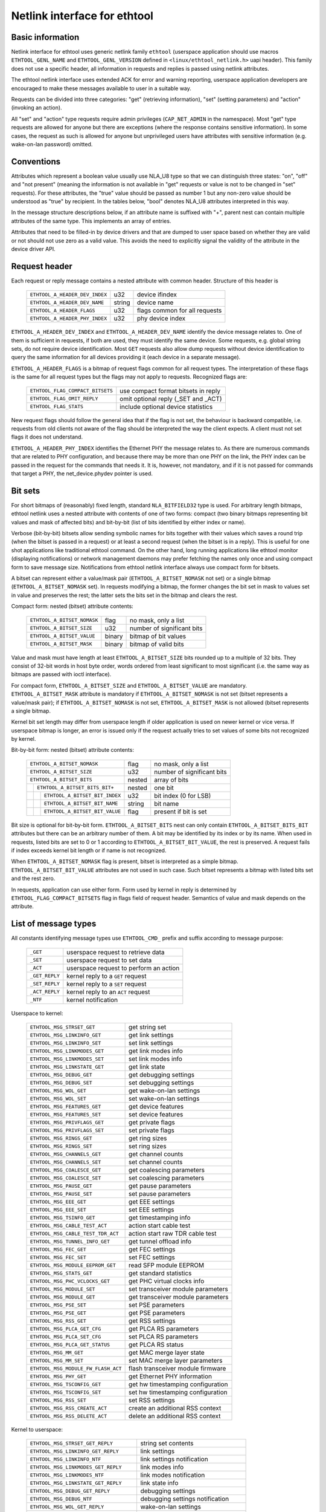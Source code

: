 =============================
Netlink interface for ethtool
=============================


Basic information
=================

Netlink interface for ethtool uses generic netlink family ``ethtool``
(userspace application should use macros ``ETHTOOL_GENL_NAME`` and
``ETHTOOL_GENL_VERSION`` defined in ``<linux/ethtool_netlink.h>`` uapi
header). This family does not use a specific header, all information in
requests and replies is passed using netlink attributes.

The ethtool netlink interface uses extended ACK for error and warning
reporting, userspace application developers are encouraged to make these
messages available to user in a suitable way.

Requests can be divided into three categories: "get" (retrieving information),
"set" (setting parameters) and "action" (invoking an action).

All "set" and "action" type requests require admin privileges
(``CAP_NET_ADMIN`` in the namespace). Most "get" type requests are allowed for
anyone but there are exceptions (where the response contains sensitive
information). In some cases, the request as such is allowed for anyone but
unprivileged users have attributes with sensitive information (e.g.
wake-on-lan password) omitted.


Conventions
===========

Attributes which represent a boolean value usually use NLA_U8 type so that we
can distinguish three states: "on", "off" and "not present" (meaning the
information is not available in "get" requests or value is not to be changed
in "set" requests). For these attributes, the "true" value should be passed as
number 1 but any non-zero value should be understood as "true" by recipient.
In the tables below, "bool" denotes NLA_U8 attributes interpreted in this way.

In the message structure descriptions below, if an attribute name is suffixed
with "+", parent nest can contain multiple attributes of the same type. This
implements an array of entries.

Attributes that need to be filled-in by device drivers and that are dumped to
user space based on whether they are valid or not should not use zero as a
valid value. This avoids the need to explicitly signal the validity of the
attribute in the device driver API.


Request header
==============

Each request or reply message contains a nested attribute with common header.
Structure of this header is

  ==============================  ======  =============================
  ``ETHTOOL_A_HEADER_DEV_INDEX``  u32     device ifindex
  ``ETHTOOL_A_HEADER_DEV_NAME``   string  device name
  ``ETHTOOL_A_HEADER_FLAGS``      u32     flags common for all requests
  ``ETHTOOL_A_HEADER_PHY_INDEX``  u32     phy device index
  ==============================  ======  =============================

``ETHTOOL_A_HEADER_DEV_INDEX`` and ``ETHTOOL_A_HEADER_DEV_NAME`` identify the
device message relates to. One of them is sufficient in requests, if both are
used, they must identify the same device. Some requests, e.g. global string
sets, do not require device identification. Most ``GET`` requests also allow
dump requests without device identification to query the same information for
all devices providing it (each device in a separate message).

``ETHTOOL_A_HEADER_FLAGS`` is a bitmap of request flags common for all request
types. The interpretation of these flags is the same for all request types but
the flags may not apply to requests. Recognized flags are:

  =================================  ===================================
  ``ETHTOOL_FLAG_COMPACT_BITSETS``   use compact format bitsets in reply
  ``ETHTOOL_FLAG_OMIT_REPLY``        omit optional reply (_SET and _ACT)
  ``ETHTOOL_FLAG_STATS``             include optional device statistics
  =================================  ===================================

New request flags should follow the general idea that if the flag is not set,
the behaviour is backward compatible, i.e. requests from old clients not aware
of the flag should be interpreted the way the client expects. A client must
not set flags it does not understand.

``ETHTOOL_A_HEADER_PHY_INDEX`` identifies the Ethernet PHY the message relates to.
As there are numerous commands that are related to PHY configuration, and because
there may be more than one PHY on the link, the PHY index can be passed in the
request for the commands that needs it. It is, however, not mandatory, and if it
is not passed for commands that target a PHY, the net_device.phydev pointer
is used.

Bit sets
========

For short bitmaps of (reasonably) fixed length, standard ``NLA_BITFIELD32``
type is used. For arbitrary length bitmaps, ethtool netlink uses a nested
attribute with contents of one of two forms: compact (two binary bitmaps
representing bit values and mask of affected bits) and bit-by-bit (list of
bits identified by either index or name).

Verbose (bit-by-bit) bitsets allow sending symbolic names for bits together
with their values which saves a round trip (when the bitset is passed in a
request) or at least a second request (when the bitset is in a reply). This is
useful for one shot applications like traditional ethtool command. On the
other hand, long running applications like ethtool monitor (displaying
notifications) or network management daemons may prefer fetching the names
only once and using compact form to save message size. Notifications from
ethtool netlink interface always use compact form for bitsets.

A bitset can represent either a value/mask pair (``ETHTOOL_A_BITSET_NOMASK``
not set) or a single bitmap (``ETHTOOL_A_BITSET_NOMASK`` set). In requests
modifying a bitmap, the former changes the bit set in mask to values set in
value and preserves the rest; the latter sets the bits set in the bitmap and
clears the rest.

Compact form: nested (bitset) attribute contents:

  ============================  ======  ============================
  ``ETHTOOL_A_BITSET_NOMASK``   flag    no mask, only a list
  ``ETHTOOL_A_BITSET_SIZE``     u32     number of significant bits
  ``ETHTOOL_A_BITSET_VALUE``    binary  bitmap of bit values
  ``ETHTOOL_A_BITSET_MASK``     binary  bitmap of valid bits
  ============================  ======  ============================

Value and mask must have length at least ``ETHTOOL_A_BITSET_SIZE`` bits
rounded up to a multiple of 32 bits. They consist of 32-bit words in host byte
order, words ordered from least significant to most significant (i.e. the same
way as bitmaps are passed with ioctl interface).

For compact form, ``ETHTOOL_A_BITSET_SIZE`` and ``ETHTOOL_A_BITSET_VALUE`` are
mandatory. ``ETHTOOL_A_BITSET_MASK`` attribute is mandatory if
``ETHTOOL_A_BITSET_NOMASK`` is not set (bitset represents a value/mask pair);
if ``ETHTOOL_A_BITSET_NOMASK`` is not set, ``ETHTOOL_A_BITSET_MASK`` is not
allowed (bitset represents a single bitmap.

Kernel bit set length may differ from userspace length if older application is
used on newer kernel or vice versa. If userspace bitmap is longer, an error is
issued only if the request actually tries to set values of some bits not
recognized by kernel.

Bit-by-bit form: nested (bitset) attribute contents:

 +------------------------------------+--------+-----------------------------+
 | ``ETHTOOL_A_BITSET_NOMASK``        | flag   | no mask, only a list        |
 +------------------------------------+--------+-----------------------------+
 | ``ETHTOOL_A_BITSET_SIZE``          | u32    | number of significant bits  |
 +------------------------------------+--------+-----------------------------+
 | ``ETHTOOL_A_BITSET_BITS``          | nested | array of bits               |
 +-+----------------------------------+--------+-----------------------------+
 | | ``ETHTOOL_A_BITSET_BITS_BIT+``   | nested | one bit                     |
 +-+-+--------------------------------+--------+-----------------------------+
 | | | ``ETHTOOL_A_BITSET_BIT_INDEX`` | u32    | bit index (0 for LSB)       |
 +-+-+--------------------------------+--------+-----------------------------+
 | | | ``ETHTOOL_A_BITSET_BIT_NAME``  | string | bit name                    |
 +-+-+--------------------------------+--------+-----------------------------+
 | | | ``ETHTOOL_A_BITSET_BIT_VALUE`` | flag   | present if bit is set       |
 +-+-+--------------------------------+--------+-----------------------------+

Bit size is optional for bit-by-bit form. ``ETHTOOL_A_BITSET_BITS`` nest can
only contain ``ETHTOOL_A_BITSET_BITS_BIT`` attributes but there can be an
arbitrary number of them.  A bit may be identified by its index or by its
name. When used in requests, listed bits are set to 0 or 1 according to
``ETHTOOL_A_BITSET_BIT_VALUE``, the rest is preserved. A request fails if
index exceeds kernel bit length or if name is not recognized.

When ``ETHTOOL_A_BITSET_NOMASK`` flag is present, bitset is interpreted as
a simple bitmap. ``ETHTOOL_A_BITSET_BIT_VALUE`` attributes are not used in
such case. Such bitset represents a bitmap with listed bits set and the rest
zero.

In requests, application can use either form. Form used by kernel in reply is
determined by ``ETHTOOL_FLAG_COMPACT_BITSETS`` flag in flags field of request
header. Semantics of value and mask depends on the attribute.


List of message types
=====================

All constants identifying message types use ``ETHTOOL_CMD_`` prefix and suffix
according to message purpose:

  ==============    ======================================
  ``_GET``          userspace request to retrieve data
  ``_SET``          userspace request to set data
  ``_ACT``          userspace request to perform an action
  ``_GET_REPLY``    kernel reply to a ``GET`` request
  ``_SET_REPLY``    kernel reply to a ``SET`` request
  ``_ACT_REPLY``    kernel reply to an ``ACT`` request
  ``_NTF``          kernel notification
  ==============    ======================================

Userspace to kernel:

  ===================================== =================================
  ``ETHTOOL_MSG_STRSET_GET``            get string set
  ``ETHTOOL_MSG_LINKINFO_GET``          get link settings
  ``ETHTOOL_MSG_LINKINFO_SET``          set link settings
  ``ETHTOOL_MSG_LINKMODES_GET``         get link modes info
  ``ETHTOOL_MSG_LINKMODES_SET``         set link modes info
  ``ETHTOOL_MSG_LINKSTATE_GET``         get link state
  ``ETHTOOL_MSG_DEBUG_GET``             get debugging settings
  ``ETHTOOL_MSG_DEBUG_SET``             set debugging settings
  ``ETHTOOL_MSG_WOL_GET``               get wake-on-lan settings
  ``ETHTOOL_MSG_WOL_SET``               set wake-on-lan settings
  ``ETHTOOL_MSG_FEATURES_GET``          get device features
  ``ETHTOOL_MSG_FEATURES_SET``          set device features
  ``ETHTOOL_MSG_PRIVFLAGS_GET``         get private flags
  ``ETHTOOL_MSG_PRIVFLAGS_SET``         set private flags
  ``ETHTOOL_MSG_RINGS_GET``             get ring sizes
  ``ETHTOOL_MSG_RINGS_SET``             set ring sizes
  ``ETHTOOL_MSG_CHANNELS_GET``          get channel counts
  ``ETHTOOL_MSG_CHANNELS_SET``          set channel counts
  ``ETHTOOL_MSG_COALESCE_GET``          get coalescing parameters
  ``ETHTOOL_MSG_COALESCE_SET``          set coalescing parameters
  ``ETHTOOL_MSG_PAUSE_GET``             get pause parameters
  ``ETHTOOL_MSG_PAUSE_SET``             set pause parameters
  ``ETHTOOL_MSG_EEE_GET``               get EEE settings
  ``ETHTOOL_MSG_EEE_SET``               set EEE settings
  ``ETHTOOL_MSG_TSINFO_GET``		get timestamping info
  ``ETHTOOL_MSG_CABLE_TEST_ACT``        action start cable test
  ``ETHTOOL_MSG_CABLE_TEST_TDR_ACT``    action start raw TDR cable test
  ``ETHTOOL_MSG_TUNNEL_INFO_GET``       get tunnel offload info
  ``ETHTOOL_MSG_FEC_GET``               get FEC settings
  ``ETHTOOL_MSG_FEC_SET``               set FEC settings
  ``ETHTOOL_MSG_MODULE_EEPROM_GET``     read SFP module EEPROM
  ``ETHTOOL_MSG_STATS_GET``             get standard statistics
  ``ETHTOOL_MSG_PHC_VCLOCKS_GET``       get PHC virtual clocks info
  ``ETHTOOL_MSG_MODULE_SET``            set transceiver module parameters
  ``ETHTOOL_MSG_MODULE_GET``            get transceiver module parameters
  ``ETHTOOL_MSG_PSE_SET``               set PSE parameters
  ``ETHTOOL_MSG_PSE_GET``               get PSE parameters
  ``ETHTOOL_MSG_RSS_GET``               get RSS settings
  ``ETHTOOL_MSG_PLCA_GET_CFG``          get PLCA RS parameters
  ``ETHTOOL_MSG_PLCA_SET_CFG``          set PLCA RS parameters
  ``ETHTOOL_MSG_PLCA_GET_STATUS``       get PLCA RS status
  ``ETHTOOL_MSG_MM_GET``                get MAC merge layer state
  ``ETHTOOL_MSG_MM_SET``                set MAC merge layer parameters
  ``ETHTOOL_MSG_MODULE_FW_FLASH_ACT``   flash transceiver module firmware
  ``ETHTOOL_MSG_PHY_GET``               get Ethernet PHY information
  ``ETHTOOL_MSG_TSCONFIG_GET``          get hw timestamping configuration
  ``ETHTOOL_MSG_TSCONFIG_SET``          set hw timestamping configuration
  ``ETHTOOL_MSG_RSS_SET``               set RSS settings
  ``ETHTOOL_MSG_RSS_CREATE_ACT``        create an additional RSS context
  ``ETHTOOL_MSG_RSS_DELETE_ACT``        delete an additional RSS context
  ===================================== =================================

Kernel to userspace:

  ======================================== =================================
  ``ETHTOOL_MSG_STRSET_GET_REPLY``         string set contents
  ``ETHTOOL_MSG_LINKINFO_GET_REPLY``       link settings
  ``ETHTOOL_MSG_LINKINFO_NTF``             link settings notification
  ``ETHTOOL_MSG_LINKMODES_GET_REPLY``      link modes info
  ``ETHTOOL_MSG_LINKMODES_NTF``            link modes notification
  ``ETHTOOL_MSG_LINKSTATE_GET_REPLY``      link state info
  ``ETHTOOL_MSG_DEBUG_GET_REPLY``          debugging settings
  ``ETHTOOL_MSG_DEBUG_NTF``                debugging settings notification
  ``ETHTOOL_MSG_WOL_GET_REPLY``            wake-on-lan settings
  ``ETHTOOL_MSG_WOL_NTF``                  wake-on-lan settings notification
  ``ETHTOOL_MSG_FEATURES_GET_REPLY``       device features
  ``ETHTOOL_MSG_FEATURES_SET_REPLY``       optional reply to FEATURES_SET
  ``ETHTOOL_MSG_FEATURES_NTF``             netdev features notification
  ``ETHTOOL_MSG_PRIVFLAGS_GET_REPLY``      private flags
  ``ETHTOOL_MSG_PRIVFLAGS_NTF``            private flags
  ``ETHTOOL_MSG_RINGS_GET_REPLY``          ring sizes
  ``ETHTOOL_MSG_RINGS_NTF``                ring sizes
  ``ETHTOOL_MSG_CHANNELS_GET_REPLY``       channel counts
  ``ETHTOOL_MSG_CHANNELS_NTF``             channel counts
  ``ETHTOOL_MSG_COALESCE_GET_REPLY``       coalescing parameters
  ``ETHTOOL_MSG_COALESCE_NTF``             coalescing parameters
  ``ETHTOOL_MSG_PAUSE_GET_REPLY``          pause parameters
  ``ETHTOOL_MSG_PAUSE_NTF``                pause parameters
  ``ETHTOOL_MSG_EEE_GET_REPLY``            EEE settings
  ``ETHTOOL_MSG_EEE_NTF``                  EEE settings
  ``ETHTOOL_MSG_TSINFO_GET_REPLY``         timestamping info
  ``ETHTOOL_MSG_CABLE_TEST_NTF``           Cable test results
  ``ETHTOOL_MSG_CABLE_TEST_TDR_NTF``       Cable test TDR results
  ``ETHTOOL_MSG_TUNNEL_INFO_GET_REPLY``    tunnel offload info
  ``ETHTOOL_MSG_FEC_GET_REPLY``            FEC settings
  ``ETHTOOL_MSG_FEC_NTF``                  FEC settings
  ``ETHTOOL_MSG_MODULE_EEPROM_GET_REPLY``  read SFP module EEPROM
  ``ETHTOOL_MSG_STATS_GET_REPLY``          standard statistics
  ``ETHTOOL_MSG_PHC_VCLOCKS_GET_REPLY``    PHC virtual clocks info
  ``ETHTOOL_MSG_MODULE_GET_REPLY``         transceiver module parameters
  ``ETHTOOL_MSG_PSE_GET_REPLY``            PSE parameters
  ``ETHTOOL_MSG_RSS_GET_REPLY``            RSS settings
  ``ETHTOOL_MSG_RSS_NTF``                  RSS settings
  ``ETHTOOL_MSG_PLCA_GET_CFG_REPLY``       PLCA RS parameters
  ``ETHTOOL_MSG_PLCA_GET_STATUS_REPLY``    PLCA RS status
  ``ETHTOOL_MSG_PLCA_NTF``                 PLCA RS parameters
  ``ETHTOOL_MSG_MM_GET_REPLY``             MAC merge layer status
  ``ETHTOOL_MSG_MODULE_FW_FLASH_NTF``      transceiver module flash updates
  ``ETHTOOL_MSG_PHY_GET_REPLY``            Ethernet PHY information
  ``ETHTOOL_MSG_PHY_NTF``                  Ethernet PHY information change
  ``ETHTOOL_MSG_TSCONFIG_GET_REPLY``       hw timestamping configuration
  ``ETHTOOL_MSG_TSCONFIG_SET_REPLY``       new hw timestamping configuration
  ``ETHTOOL_MSG_PSE_NTF``                  PSE events notification
  ``ETHTOOL_MSG_RSS_NTF``                  RSS settings notification
  ``ETHTOOL_MSG_RSS_CREATE_ACT_REPLY``     create an additional RSS context
  ``ETHTOOL_MSG_RSS_CREATE_NTF``           additional RSS context created
  ``ETHTOOL_MSG_RSS_DELETE_NTF``           additional RSS context deleted
  ======================================== =================================

``GET`` requests are sent by userspace applications to retrieve device
information. They usually do not contain any message specific attributes.
Kernel replies with corresponding "GET_REPLY" message. For most types, ``GET``
request with ``NLM_F_DUMP`` and no device identification can be used to query
the information for all devices supporting the request.

If the data can be also modified, corresponding ``SET`` message with the same
layout as corresponding ``GET_REPLY`` is used to request changes. Only
attributes where a change is requested are included in such request (also, not
all attributes may be changed). Replies to most ``SET`` request consist only
of error code and extack; if kernel provides additional data, it is sent in
the form of corresponding ``SET_REPLY`` message which can be suppressed by
setting ``ETHTOOL_FLAG_OMIT_REPLY`` flag in request header.

Data modification also triggers sending a ``NTF`` message with a notification.
These usually bear only a subset of attributes which was affected by the
change. The same notification is issued if the data is modified using other
means (mostly ioctl ethtool interface). Unlike notifications from ethtool
netlink code which are only sent if something actually changed, notifications
triggered by ioctl interface may be sent even if the request did not actually
change any data.

``ACT`` messages request kernel (driver) to perform a specific action. If some
information is reported by kernel (which can be suppressed by setting
``ETHTOOL_FLAG_OMIT_REPLY`` flag in request header), the reply takes form of
an ``ACT_REPLY`` message. Performing an action also triggers a notification
(``NTF`` message).

Later sections describe the format and semantics of these messages.


STRSET_GET
==========

Requests contents of a string set as provided by ioctl commands
``ETHTOOL_GSSET_INFO`` and ``ETHTOOL_GSTRINGS.`` String sets are not user
writeable so that the corresponding ``STRSET_SET`` message is only used in
kernel replies. There are two types of string sets: global (independent of
a device, e.g. device feature names) and device specific (e.g. device private
flags).

Request contents:

 +---------------------------------------+--------+------------------------+
 | ``ETHTOOL_A_STRSET_HEADER``           | nested | request header         |
 +---------------------------------------+--------+------------------------+
 | ``ETHTOOL_A_STRSET_STRINGSETS``       | nested | string set to request  |
 +-+-------------------------------------+--------+------------------------+
 | | ``ETHTOOL_A_STRINGSETS_STRINGSET+`` | nested | one string set         |
 +-+-+-----------------------------------+--------+------------------------+
 | | | ``ETHTOOL_A_STRINGSET_ID``        | u32    | set id                 |
 +-+-+-----------------------------------+--------+------------------------+

Kernel response contents:

 +---------------------------------------+--------+-----------------------+
 | ``ETHTOOL_A_STRSET_HEADER``           | nested | reply header          |
 +---------------------------------------+--------+-----------------------+
 | ``ETHTOOL_A_STRSET_STRINGSETS``       | nested | array of string sets  |
 +-+-------------------------------------+--------+-----------------------+
 | | ``ETHTOOL_A_STRINGSETS_STRINGSET+`` | nested | one string set        |
 +-+-+-----------------------------------+--------+-----------------------+
 | | | ``ETHTOOL_A_STRINGSET_ID``        | u32    | set id                |
 +-+-+-----------------------------------+--------+-----------------------+
 | | | ``ETHTOOL_A_STRINGSET_COUNT``     | u32    | number of strings     |
 +-+-+-----------------------------------+--------+-----------------------+
 | | | ``ETHTOOL_A_STRINGSET_STRINGS``   | nested | array of strings      |
 +-+-+-+---------------------------------+--------+-----------------------+
 | | | | ``ETHTOOL_A_STRINGS_STRING+``   | nested | one string            |
 +-+-+-+-+-------------------------------+--------+-----------------------+
 | | | | | ``ETHTOOL_A_STRING_INDEX``    | u32    | string index          |
 +-+-+-+-+-------------------------------+--------+-----------------------+
 | | | | | ``ETHTOOL_A_STRING_VALUE``    | string | string value          |
 +-+-+-+-+-------------------------------+--------+-----------------------+
 | ``ETHTOOL_A_STRSET_COUNTS_ONLY``      | flag   | return only counts    |
 +---------------------------------------+--------+-----------------------+

Device identification in request header is optional. Depending on its presence
a and ``NLM_F_DUMP`` flag, there are three type of ``STRSET_GET`` requests:

 - no ``NLM_F_DUMP,`` no device: get "global" stringsets
 - no ``NLM_F_DUMP``, with device: get string sets related to the device
 - ``NLM_F_DUMP``, no device: get device related string sets for all devices

If there is no ``ETHTOOL_A_STRSET_STRINGSETS`` array, all string sets of
requested type are returned, otherwise only those specified in the request.
Flag ``ETHTOOL_A_STRSET_COUNTS_ONLY`` tells kernel to only return string
counts of the sets, not the actual strings.


LINKINFO_GET
============

Requests link settings as provided by ``ETHTOOL_GLINKSETTINGS`` except for
link modes and autonegotiation related information. The request does not use
any attributes.

Request contents:

  ====================================  ======  ==========================
  ``ETHTOOL_A_LINKINFO_HEADER``         nested  request header
  ====================================  ======  ==========================

Kernel response contents:

  ====================================  ======  ==========================
  ``ETHTOOL_A_LINKINFO_HEADER``         nested  reply header
  ``ETHTOOL_A_LINKINFO_PORT``           u8      physical port
  ``ETHTOOL_A_LINKINFO_PHYADDR``        u8      phy MDIO address
  ``ETHTOOL_A_LINKINFO_TP_MDIX``        u8      MDI(-X) status
  ``ETHTOOL_A_LINKINFO_TP_MDIX_CTRL``   u8      MDI(-X) control
  ``ETHTOOL_A_LINKINFO_TRANSCEIVER``    u8      transceiver
  ====================================  ======  ==========================

Attributes and their values have the same meaning as matching members of the
corresponding ioctl structures.

``LINKINFO_GET`` allows dump requests (kernel returns reply message for all
devices supporting the request).


LINKINFO_SET
============

``LINKINFO_SET`` request allows setting some of the attributes reported by
``LINKINFO_GET``.

Request contents:

  ====================================  ======  ==========================
  ``ETHTOOL_A_LINKINFO_HEADER``         nested  request header
  ``ETHTOOL_A_LINKINFO_PORT``           u8      physical port
  ``ETHTOOL_A_LINKINFO_PHYADDR``        u8      phy MDIO address
  ``ETHTOOL_A_LINKINFO_TP_MDIX_CTRL``   u8      MDI(-X) control
  ====================================  ======  ==========================

MDI(-X) status and transceiver cannot be set, request with the corresponding
attributes is rejected.


LINKMODES_GET
=============

Requests link modes (supported, advertised and peer advertised) and related
information (autonegotiation status, link speed and duplex) as provided by
``ETHTOOL_GLINKSETTINGS``. The request does not use any attributes.

Request contents:

  ====================================  ======  ==========================
  ``ETHTOOL_A_LINKMODES_HEADER``        nested  request header
  ====================================  ======  ==========================

Kernel response contents:

  ==========================================  ======  ==========================
  ``ETHTOOL_A_LINKMODES_HEADER``              nested  reply header
  ``ETHTOOL_A_LINKMODES_AUTONEG``             u8      autonegotiation status
  ``ETHTOOL_A_LINKMODES_OURS``                bitset  advertised link modes
  ``ETHTOOL_A_LINKMODES_PEER``                bitset  partner link modes
  ``ETHTOOL_A_LINKMODES_SPEED``               u32     link speed (Mb/s)
  ``ETHTOOL_A_LINKMODES_DUPLEX``              u8      duplex mode
  ``ETHTOOL_A_LINKMODES_MASTER_SLAVE_CFG``    u8      Master/slave port mode
  ``ETHTOOL_A_LINKMODES_MASTER_SLAVE_STATE``  u8      Master/slave port state
  ``ETHTOOL_A_LINKMODES_RATE_MATCHING``       u8      PHY rate matching
  ==========================================  ======  ==========================

For ``ETHTOOL_A_LINKMODES_OURS``, value represents advertised modes and mask
represents supported modes. ``ETHTOOL_A_LINKMODES_PEER`` in the reply is a bit
list.

``LINKMODES_GET`` allows dump requests (kernel returns reply messages for all
devices supporting the request).


LINKMODES_SET
=============

Request contents:

  ==========================================  ======  ==========================
  ``ETHTOOL_A_LINKMODES_HEADER``              nested  request header
  ``ETHTOOL_A_LINKMODES_AUTONEG``             u8      autonegotiation status
  ``ETHTOOL_A_LINKMODES_OURS``                bitset  advertised link modes
  ``ETHTOOL_A_LINKMODES_PEER``                bitset  partner link modes
  ``ETHTOOL_A_LINKMODES_SPEED``               u32     link speed (Mb/s)
  ``ETHTOOL_A_LINKMODES_DUPLEX``              u8      duplex mode
  ``ETHTOOL_A_LINKMODES_MASTER_SLAVE_CFG``    u8      Master/slave port mode
  ``ETHTOOL_A_LINKMODES_RATE_MATCHING``       u8      PHY rate matching
  ``ETHTOOL_A_LINKMODES_LANES``               u32     lanes
  ==========================================  ======  ==========================

``ETHTOOL_A_LINKMODES_OURS`` bit set allows setting advertised link modes. If
autonegotiation is on (either set now or kept from before), advertised modes
are not changed (no ``ETHTOOL_A_LINKMODES_OURS`` attribute) and at least one
of speed, duplex and lanes is specified, kernel adjusts advertised modes to all
supported modes matching speed, duplex, lanes or all (whatever is specified).
This autoselection is done on ethtool side with ioctl interface, netlink
interface is supposed to allow requesting changes without knowing what exactly
kernel supports.


LINKSTATE_GET
=============

Requests link state information. Link up/down flag (as provided by
``ETHTOOL_GLINK`` ioctl command) is provided. Optionally, extended state might
be provided as well. In general, extended state describes reasons for why a port
is down, or why it operates in some non-obvious mode. This request does not have
any attributes.

Request contents:

  ====================================  ======  ==========================
  ``ETHTOOL_A_LINKSTATE_HEADER``        nested  request header
  ====================================  ======  ==========================

Kernel response contents:

  ====================================  ======  ============================
  ``ETHTOOL_A_LINKSTATE_HEADER``        nested  reply header
  ``ETHTOOL_A_LINKSTATE_LINK``          bool    link state (up/down)
  ``ETHTOOL_A_LINKSTATE_SQI``           u32     Current Signal Quality Index
  ``ETHTOOL_A_LINKSTATE_SQI_MAX``       u32     Max support SQI value
  ``ETHTOOL_A_LINKSTATE_EXT_STATE``     u8      link extended state
  ``ETHTOOL_A_LINKSTATE_EXT_SUBSTATE``  u8      link extended substate
  ``ETHTOOL_A_LINKSTATE_EXT_DOWN_CNT``  u32     count of link down events
  ====================================  ======  ============================

For most NIC drivers, the value of ``ETHTOOL_A_LINKSTATE_LINK`` returns
carrier flag provided by ``netif_carrier_ok()`` but there are drivers which
define their own handler.

``ETHTOOL_A_LINKSTATE_EXT_STATE`` and ``ETHTOOL_A_LINKSTATE_EXT_SUBSTATE`` are
optional values. ethtool core can provide either both
``ETHTOOL_A_LINKSTATE_EXT_STATE`` and ``ETHTOOL_A_LINKSTATE_EXT_SUBSTATE``,
or only ``ETHTOOL_A_LINKSTATE_EXT_STATE``, or none of them.

``LINKSTATE_GET`` allows dump requests (kernel returns reply messages for all
devices supporting the request).


Link extended states:

  ================================================      ============================================
  ``ETHTOOL_LINK_EXT_STATE_AUTONEG``                    States relating to the autonegotiation or
                                                        issues therein

  ``ETHTOOL_LINK_EXT_STATE_LINK_TRAINING_FAILURE``      Failure during link training

  ``ETHTOOL_LINK_EXT_STATE_LINK_LOGICAL_MISMATCH``      Logical mismatch in physical coding sublayer
                                                        or forward error correction sublayer

  ``ETHTOOL_LINK_EXT_STATE_BAD_SIGNAL_INTEGRITY``       Signal integrity issues

  ``ETHTOOL_LINK_EXT_STATE_NO_CABLE``                   No cable connected

  ``ETHTOOL_LINK_EXT_STATE_CABLE_ISSUE``                Failure is related to cable,
                                                        e.g., unsupported cable

  ``ETHTOOL_LINK_EXT_STATE_EEPROM_ISSUE``               Failure is related to EEPROM, e.g., failure
                                                        during reading or parsing the data

  ``ETHTOOL_LINK_EXT_STATE_CALIBRATION_FAILURE``        Failure during calibration algorithm

  ``ETHTOOL_LINK_EXT_STATE_POWER_BUDGET_EXCEEDED``      The hardware is not able to provide the
                                                        power required from cable or module

  ``ETHTOOL_LINK_EXT_STATE_OVERHEAT``                   The module is overheated

  ``ETHTOOL_LINK_EXT_STATE_MODULE``                     Transceiver module issue
  ================================================      ============================================

Link extended substates:

  Autoneg substates:

  ===============================================================   ================================
  ``ETHTOOL_LINK_EXT_SUBSTATE_AN_NO_PARTNER_DETECTED``              Peer side is down

  ``ETHTOOL_LINK_EXT_SUBSTATE_AN_ACK_NOT_RECEIVED``                 Ack not received from peer side

  ``ETHTOOL_LINK_EXT_SUBSTATE_AN_NEXT_PAGE_EXCHANGE_FAILED``        Next page exchange failed

  ``ETHTOOL_LINK_EXT_SUBSTATE_AN_NO_PARTNER_DETECTED_FORCE_MODE``   Peer side is down during force
                                                                    mode or there is no agreement of
                                                                    speed

  ``ETHTOOL_LINK_EXT_SUBSTATE_AN_FEC_MISMATCH_DURING_OVERRIDE``     Forward error correction modes
                                                                    in both sides are mismatched

  ``ETHTOOL_LINK_EXT_SUBSTATE_AN_NO_HCD``                           No Highest Common Denominator
  ===============================================================   ================================

  Link training substates:

  ===========================================================================   ====================
  ``ETHTOOL_LINK_EXT_SUBSTATE_LT_KR_FRAME_LOCK_NOT_ACQUIRED``                    Frames were not
                                                                                 recognized, the
                                                                                 lock failed

  ``ETHTOOL_LINK_EXT_SUBSTATE_LT_KR_LINK_INHIBIT_TIMEOUT``                       The lock did not
                                                                                 occur before
                                                                                 timeout

  ``ETHTOOL_LINK_EXT_SUBSTATE_LT_KR_LINK_PARTNER_DID_NOT_SET_RECEIVER_READY``    Peer side did not
                                                                                 send ready signal
                                                                                 after training
                                                                                 process

  ``ETHTOOL_LINK_EXT_SUBSTATE_LT_REMOTE_FAULT``                                  Remote side is not
                                                                                 ready yet
  ===========================================================================   ====================

  Link logical mismatch substates:

  ================================================================   ===============================
  ``ETHTOOL_LINK_EXT_SUBSTATE_LLM_PCS_DID_NOT_ACQUIRE_BLOCK_LOCK``   Physical coding sublayer was
                                                                     not locked in first phase -
                                                                     block lock

  ``ETHTOOL_LINK_EXT_SUBSTATE_LLM_PCS_DID_NOT_ACQUIRE_AM_LOCK``      Physical coding sublayer was
                                                                     not locked in second phase -
                                                                     alignment markers lock

  ``ETHTOOL_LINK_EXT_SUBSTATE_LLM_PCS_DID_NOT_GET_ALIGN_STATUS``     Physical coding sublayer did
                                                                     not get align status

  ``ETHTOOL_LINK_EXT_SUBSTATE_LLM_FC_FEC_IS_NOT_LOCKED``             FC forward error correction is
                                                                     not locked

  ``ETHTOOL_LINK_EXT_SUBSTATE_LLM_RS_FEC_IS_NOT_LOCKED``             RS forward error correction is
                                                                     not locked
  ================================================================   ===============================

  Bad signal integrity substates:

  =================================================================    =============================
  ``ETHTOOL_LINK_EXT_SUBSTATE_BSI_LARGE_NUMBER_OF_PHYSICAL_ERRORS``    Large number of physical
                                                                       errors

  ``ETHTOOL_LINK_EXT_SUBSTATE_BSI_UNSUPPORTED_RATE``                   The system attempted to
                                                                       operate the cable at a rate
                                                                       that is not formally
                                                                       supported, which led to
                                                                       signal integrity issues

  ``ETHTOOL_LINK_EXT_SUBSTATE_BSI_SERDES_REFERENCE_CLOCK_LOST``        The external clock signal for
                                                                       SerDes is too weak or
                                                                       unavailable.

  ``ETHTOOL_LINK_EXT_SUBSTATE_BSI_SERDES_ALOS``                        The received signal for
                                                                       SerDes is too weak because
                                                                       analog loss of signal.
  =================================================================    =============================

  Cable issue substates:

  ===================================================   ============================================
  ``ETHTOOL_LINK_EXT_SUBSTATE_CI_UNSUPPORTED_CABLE``    Unsupported cable

  ``ETHTOOL_LINK_EXT_SUBSTATE_CI_CABLE_TEST_FAILURE``   Cable test failure
  ===================================================   ============================================

  Transceiver module issue substates:

  ===================================================   ============================================
  ``ETHTOOL_LINK_EXT_SUBSTATE_MODULE_CMIS_NOT_READY``   The CMIS Module State Machine did not reach
                                                        the ModuleReady state. For example, if the
                                                        module is stuck at ModuleFault state
  ===================================================   ============================================

DEBUG_GET
=========

Requests debugging settings of a device. At the moment, only message mask is
provided.

Request contents:

  ====================================  ======  ==========================
  ``ETHTOOL_A_DEBUG_HEADER``            nested  request header
  ====================================  ======  ==========================

Kernel response contents:

  ====================================  ======  ==========================
  ``ETHTOOL_A_DEBUG_HEADER``            nested  reply header
  ``ETHTOOL_A_DEBUG_MSGMASK``           bitset  message mask
  ====================================  ======  ==========================

The message mask (``ETHTOOL_A_DEBUG_MSGMASK``) is equal to message level as
provided by ``ETHTOOL_GMSGLVL`` and set by ``ETHTOOL_SMSGLVL`` in ioctl
interface. While it is called message level there for historical reasons, most
drivers and almost all newer drivers use it as a mask of enabled message
classes (represented by ``NETIF_MSG_*`` constants); therefore netlink
interface follows its actual use in practice.

``DEBUG_GET`` allows dump requests (kernel returns reply messages for all
devices supporting the request).


DEBUG_SET
=========

Set or update debugging settings of a device. At the moment, only message mask
is supported.

Request contents:

  ====================================  ======  ==========================
  ``ETHTOOL_A_DEBUG_HEADER``            nested  request header
  ``ETHTOOL_A_DEBUG_MSGMASK``           bitset  message mask
  ====================================  ======  ==========================

``ETHTOOL_A_DEBUG_MSGMASK`` bit set allows setting or modifying mask of
enabled debugging message types for the device.


WOL_GET
=======

Query device wake-on-lan settings. Unlike most "GET" type requests,
``ETHTOOL_MSG_WOL_GET`` requires (netns) ``CAP_NET_ADMIN`` privileges as it
(potentially) provides SecureOn(tm) password which is confidential.

Request contents:

  ====================================  ======  ==========================
  ``ETHTOOL_A_WOL_HEADER``              nested  request header
  ====================================  ======  ==========================

Kernel response contents:

  ====================================  ======  ==========================
  ``ETHTOOL_A_WOL_HEADER``              nested  reply header
  ``ETHTOOL_A_WOL_MODES``               bitset  mask of enabled WoL modes
  ``ETHTOOL_A_WOL_SOPASS``              binary  SecureOn(tm) password
  ====================================  ======  ==========================

In reply, ``ETHTOOL_A_WOL_MODES`` mask consists of modes supported by the
device, value of modes which are enabled. ``ETHTOOL_A_WOL_SOPASS`` is only
included in reply if ``WAKE_MAGICSECURE`` mode is supported.


WOL_SET
=======

Set or update wake-on-lan settings.

Request contents:

  ====================================  ======  ==========================
  ``ETHTOOL_A_WOL_HEADER``              nested  request header
  ``ETHTOOL_A_WOL_MODES``               bitset  enabled WoL modes
  ``ETHTOOL_A_WOL_SOPASS``              binary  SecureOn(tm) password
  ====================================  ======  ==========================

``ETHTOOL_A_WOL_SOPASS`` is only allowed for devices supporting
``WAKE_MAGICSECURE`` mode.


FEATURES_GET
============

Gets netdev features like ``ETHTOOL_GFEATURES`` ioctl request.

Request contents:

  ====================================  ======  ==========================
  ``ETHTOOL_A_FEATURES_HEADER``         nested  request header
  ====================================  ======  ==========================

Kernel response contents:

  ====================================  ======  ==========================
  ``ETHTOOL_A_FEATURES_HEADER``         nested  reply header
  ``ETHTOOL_A_FEATURES_HW``             bitset  dev->hw_features
  ``ETHTOOL_A_FEATURES_WANTED``         bitset  dev->wanted_features
  ``ETHTOOL_A_FEATURES_ACTIVE``         bitset  dev->features
  ``ETHTOOL_A_FEATURES_NOCHANGE``       bitset  NETIF_F_NEVER_CHANGE
  ====================================  ======  ==========================

Bitmaps in kernel response have the same meaning as bitmaps used in ioctl
interference but attribute names are different (they are based on
corresponding members of struct net_device). Legacy "flags" are not provided,
if userspace needs them (most likely only ethtool for backward compatibility),
it can calculate their values from related feature bits itself.
ETHA_FEATURES_HW uses mask consisting of all features recognized by kernel (to
provide all names when using verbose bitmap format), the other three use no
mask (simple bit lists).


FEATURES_SET
============

Request to set netdev features like ``ETHTOOL_SFEATURES`` ioctl request.

Request contents:

  ====================================  ======  ==========================
  ``ETHTOOL_A_FEATURES_HEADER``         nested  request header
  ``ETHTOOL_A_FEATURES_WANTED``         bitset  requested features
  ====================================  ======  ==========================

Kernel response contents:

  ====================================  ======  ==========================
  ``ETHTOOL_A_FEATURES_HEADER``         nested  reply header
  ``ETHTOOL_A_FEATURES_WANTED``         bitset  diff wanted vs. result
  ``ETHTOOL_A_FEATURES_ACTIVE``         bitset  diff old vs. new active
  ====================================  ======  ==========================

Request contains only one bitset which can be either value/mask pair (request
to change specific feature bits and leave the rest) or only a value (request
to set all features to specified set).

As request is subject to netdev_change_features() sanity checks, optional
kernel reply (can be suppressed by ``ETHTOOL_FLAG_OMIT_REPLY`` flag in request
header) informs client about the actual result. ``ETHTOOL_A_FEATURES_WANTED``
reports the difference between client request and actual result: mask consists
of bits which differ between requested features and result (dev->features
after the operation), value consists of values of these bits in the request
(i.e. negated values from resulting features). ``ETHTOOL_A_FEATURES_ACTIVE``
reports the difference between old and new dev->features: mask consists of
bits which have changed, values are their values in new dev->features (after
the operation).

``ETHTOOL_MSG_FEATURES_NTF`` notification is sent not only if device features
are modified using ``ETHTOOL_MSG_FEATURES_SET`` request or on of ethtool ioctl
request but also each time features are modified with netdev_update_features()
or netdev_change_features().


PRIVFLAGS_GET
=============

Gets private flags like ``ETHTOOL_GPFLAGS`` ioctl request.

Request contents:

  ====================================  ======  ==========================
  ``ETHTOOL_A_PRIVFLAGS_HEADER``        nested  request header
  ====================================  ======  ==========================

Kernel response contents:

  ====================================  ======  ==========================
  ``ETHTOOL_A_PRIVFLAGS_HEADER``        nested  reply header
  ``ETHTOOL_A_PRIVFLAGS_FLAGS``         bitset  private flags
  ====================================  ======  ==========================

``ETHTOOL_A_PRIVFLAGS_FLAGS`` is a bitset with values of device private flags.
These flags are defined by driver, their number and names (and also meaning)
are device dependent. For compact bitset format, names can be retrieved as
``ETH_SS_PRIV_FLAGS`` string set. If verbose bitset format is requested,
response uses all private flags supported by the device as mask so that client
gets the full information without having to fetch the string set with names.


PRIVFLAGS_SET
=============

Sets or modifies values of device private flags like ``ETHTOOL_SPFLAGS``
ioctl request.

Request contents:

  ====================================  ======  ==========================
  ``ETHTOOL_A_PRIVFLAGS_HEADER``        nested  request header
  ``ETHTOOL_A_PRIVFLAGS_FLAGS``         bitset  private flags
  ====================================  ======  ==========================

``ETHTOOL_A_PRIVFLAGS_FLAGS`` can either set the whole set of private flags or
modify only values of some of them.


RINGS_GET
=========

Gets ring sizes like ``ETHTOOL_GRINGPARAM`` ioctl request.

Request contents:

  ====================================  ======  ==========================
  ``ETHTOOL_A_RINGS_HEADER``            nested  request header
  ====================================  ======  ==========================

Kernel response contents:

  =======================================   ======  ===========================
  ``ETHTOOL_A_RINGS_HEADER``                nested  reply header
  ``ETHTOOL_A_RINGS_RX_MAX``                u32     max size of RX ring
  ``ETHTOOL_A_RINGS_RX_MINI_MAX``           u32     max size of RX mini ring
  ``ETHTOOL_A_RINGS_RX_JUMBO_MAX``          u32     max size of RX jumbo ring
  ``ETHTOOL_A_RINGS_TX_MAX``                u32     max size of TX ring
  ``ETHTOOL_A_RINGS_RX``                    u32     size of RX ring
  ``ETHTOOL_A_RINGS_RX_MINI``               u32     size of RX mini ring
  ``ETHTOOL_A_RINGS_RX_JUMBO``              u32     size of RX jumbo ring
  ``ETHTOOL_A_RINGS_TX``                    u32     size of TX ring
  ``ETHTOOL_A_RINGS_RX_BUF_LEN``            u32     size of buffers on the ring
  ``ETHTOOL_A_RINGS_TCP_DATA_SPLIT``        u8      TCP header / data split
  ``ETHTOOL_A_RINGS_CQE_SIZE``              u32     Size of TX/RX CQE
  ``ETHTOOL_A_RINGS_TX_PUSH``               u8      flag of TX Push mode
  ``ETHTOOL_A_RINGS_RX_PUSH``               u8      flag of RX Push mode
  ``ETHTOOL_A_RINGS_TX_PUSH_BUF_LEN``       u32     size of TX push buffer
  ``ETHTOOL_A_RINGS_TX_PUSH_BUF_LEN_MAX``   u32     max size of TX push buffer
  ``ETHTOOL_A_RINGS_HDS_THRESH``            u32     threshold of
                                                    header / data split
  ``ETHTOOL_A_RINGS_HDS_THRESH_MAX``        u32     max threshold of
                                                    header / data split
  =======================================   ======  ===========================

``ETHTOOL_A_RINGS_TCP_DATA_SPLIT`` indicates whether the device is usable with
page-flipping TCP zero-copy receive (``getsockopt(TCP_ZEROCOPY_RECEIVE)``).
If enabled the device is configured to place frame headers and data into
separate buffers. The device configuration must make it possible to receive
full memory pages of data, for example because MTU is high enough or through
HW-GRO.

``ETHTOOL_A_RINGS_[RX|TX]_PUSH`` flag is used to enable descriptor fast
path to send or receive packets. In ordinary path, driver fills descriptors in DRAM and
notifies NIC hardware. In fast path, driver pushes descriptors to the device
through MMIO writes, thus reducing the latency. However, enabling this feature
may increase the CPU cost. Drivers may enforce additional per-packet
eligibility checks (e.g. on packet size).

``ETHTOOL_A_RINGS_TX_PUSH_BUF_LEN`` specifies the maximum number of bytes of a
transmitted packet a driver can push directly to the underlying device
('push' mode). Pushing some of the payload bytes to the device has the
advantages of reducing latency for small packets by avoiding DMA mapping (same
as ``ETHTOOL_A_RINGS_TX_PUSH`` parameter) as well as allowing the underlying
device to process packet headers ahead of fetching its payload.
This can help the device to make fast actions based on the packet's headers.
This is similar to the "tx-copybreak" parameter, which copies the packet to a
preallocated DMA memory area instead of mapping new memory. However,
tx-push-buff parameter copies the packet directly to the device to allow the
device to take faster actions on the packet.

RINGS_SET
=========

Sets ring sizes like ``ETHTOOL_SRINGPARAM`` ioctl request.

Request contents:

  ====================================  ======  ===========================
  ``ETHTOOL_A_RINGS_HEADER``            nested  reply header
  ``ETHTOOL_A_RINGS_RX``                u32     size of RX ring
  ``ETHTOOL_A_RINGS_RX_MINI``           u32     size of RX mini ring
  ``ETHTOOL_A_RINGS_RX_JUMBO``          u32     size of RX jumbo ring
  ``ETHTOOL_A_RINGS_TX``                u32     size of TX ring
  ``ETHTOOL_A_RINGS_RX_BUF_LEN``        u32     size of buffers on the ring
  ``ETHTOOL_A_RINGS_TCP_DATA_SPLIT``    u8      TCP header / data split
  ``ETHTOOL_A_RINGS_CQE_SIZE``          u32     Size of TX/RX CQE
  ``ETHTOOL_A_RINGS_TX_PUSH``           u8      flag of TX Push mode
  ``ETHTOOL_A_RINGS_RX_PUSH``           u8      flag of RX Push mode
  ``ETHTOOL_A_RINGS_TX_PUSH_BUF_LEN``   u32     size of TX push buffer
  ``ETHTOOL_A_RINGS_HDS_THRESH``        u32     threshold of header / data split
  ====================================  ======  ===========================

Kernel checks that requested ring sizes do not exceed limits reported by
driver. Driver may impose additional constraints and may not support all
attributes.


``ETHTOOL_A_RINGS_CQE_SIZE`` specifies the completion queue event size.
Completion queue events (CQE) are the events posted by NIC to indicate the
completion status of a packet when the packet is sent (like send success or
error) or received (like pointers to packet fragments). The CQE size parameter
enables to modify the CQE size other than default size if NIC supports it.
A bigger CQE can have more receive buffer pointers, and in turn the NIC can
transfer a bigger frame from wire. Based on the NIC hardware, the overall
completion queue size can be adjusted in the driver if CQE size is modified.

``ETHTOOL_A_RINGS_HDS_THRESH`` specifies the threshold value of
header / data split feature. If a received packet size is larger than this
threshold value, header and data will be split.

CHANNELS_GET
============

Gets channel counts like ``ETHTOOL_GCHANNELS`` ioctl request.

Request contents:

  ====================================  ======  ==========================
  ``ETHTOOL_A_CHANNELS_HEADER``         nested  request header
  ====================================  ======  ==========================

Kernel response contents:

  =====================================  ======  ==========================
  ``ETHTOOL_A_CHANNELS_HEADER``          nested  reply header
  ``ETHTOOL_A_CHANNELS_RX_MAX``          u32     max receive channels
  ``ETHTOOL_A_CHANNELS_TX_MAX``          u32     max transmit channels
  ``ETHTOOL_A_CHANNELS_OTHER_MAX``       u32     max other channels
  ``ETHTOOL_A_CHANNELS_COMBINED_MAX``    u32     max combined channels
  ``ETHTOOL_A_CHANNELS_RX_COUNT``        u32     receive channel count
  ``ETHTOOL_A_CHANNELS_TX_COUNT``        u32     transmit channel count
  ``ETHTOOL_A_CHANNELS_OTHER_COUNT``     u32     other channel count
  ``ETHTOOL_A_CHANNELS_COMBINED_COUNT``  u32     combined channel count
  =====================================  ======  ==========================


CHANNELS_SET
============

Sets channel counts like ``ETHTOOL_SCHANNELS`` ioctl request.

Request contents:

  =====================================  ======  ==========================
  ``ETHTOOL_A_CHANNELS_HEADER``          nested  request header
  ``ETHTOOL_A_CHANNELS_RX_COUNT``        u32     receive channel count
  ``ETHTOOL_A_CHANNELS_TX_COUNT``        u32     transmit channel count
  ``ETHTOOL_A_CHANNELS_OTHER_COUNT``     u32     other channel count
  ``ETHTOOL_A_CHANNELS_COMBINED_COUNT``  u32     combined channel count
  =====================================  ======  ==========================

Kernel checks that requested channel counts do not exceed limits reported by
driver. Driver may impose additional constraints and may not support all
attributes.


COALESCE_GET
============

Gets coalescing parameters like ``ETHTOOL_GCOALESCE`` ioctl request.

Request contents:

  ====================================  ======  ==========================
  ``ETHTOOL_A_COALESCE_HEADER``         nested  request header
  ====================================  ======  ==========================

Kernel response contents:

  ===========================================  ======  =======================
  ``ETHTOOL_A_COALESCE_HEADER``                nested  reply header
  ``ETHTOOL_A_COALESCE_RX_USECS``              u32     delay (us), normal Rx
  ``ETHTOOL_A_COALESCE_RX_MAX_FRAMES``         u32     max packets, normal Rx
  ``ETHTOOL_A_COALESCE_RX_USECS_IRQ``          u32     delay (us), Rx in IRQ
  ``ETHTOOL_A_COALESCE_RX_MAX_FRAMES_IRQ``     u32     max packets, Rx in IRQ
  ``ETHTOOL_A_COALESCE_TX_USECS``              u32     delay (us), normal Tx
  ``ETHTOOL_A_COALESCE_TX_MAX_FRAMES``         u32     max packets, normal Tx
  ``ETHTOOL_A_COALESCE_TX_USECS_IRQ``          u32     delay (us), Tx in IRQ
  ``ETHTOOL_A_COALESCE_TX_MAX_FRAMES_IRQ``     u32     IRQ packets, Tx in IRQ
  ``ETHTOOL_A_COALESCE_STATS_BLOCK_USECS``     u32     delay of stats update
  ``ETHTOOL_A_COALESCE_USE_ADAPTIVE_RX``       bool    adaptive Rx coalesce
  ``ETHTOOL_A_COALESCE_USE_ADAPTIVE_TX``       bool    adaptive Tx coalesce
  ``ETHTOOL_A_COALESCE_PKT_RATE_LOW``          u32     threshold for low rate
  ``ETHTOOL_A_COALESCE_RX_USECS_LOW``          u32     delay (us), low Rx
  ``ETHTOOL_A_COALESCE_RX_MAX_FRAMES_LOW``     u32     max packets, low Rx
  ``ETHTOOL_A_COALESCE_TX_USECS_LOW``          u32     delay (us), low Tx
  ``ETHTOOL_A_COALESCE_TX_MAX_FRAMES_LOW``     u32     max packets, low Tx
  ``ETHTOOL_A_COALESCE_PKT_RATE_HIGH``         u32     threshold for high rate
  ``ETHTOOL_A_COALESCE_RX_USECS_HIGH``         u32     delay (us), high Rx
  ``ETHTOOL_A_COALESCE_RX_MAX_FRAMES_HIGH``    u32     max packets, high Rx
  ``ETHTOOL_A_COALESCE_TX_USECS_HIGH``         u32     delay (us), high Tx
  ``ETHTOOL_A_COALESCE_TX_MAX_FRAMES_HIGH``    u32     max packets, high Tx
  ``ETHTOOL_A_COALESCE_RATE_SAMPLE_INTERVAL``  u32     rate sampling interval
  ``ETHTOOL_A_COALESCE_USE_CQE_TX``            bool    timer reset mode, Tx
  ``ETHTOOL_A_COALESCE_USE_CQE_RX``            bool    timer reset mode, Rx
  ``ETHTOOL_A_COALESCE_TX_AGGR_MAX_BYTES``     u32     max aggr size, Tx
  ``ETHTOOL_A_COALESCE_TX_AGGR_MAX_FRAMES``    u32     max aggr packets, Tx
  ``ETHTOOL_A_COALESCE_TX_AGGR_TIME_USECS``    u32     time (us), aggr, Tx
  ``ETHTOOL_A_COALESCE_RX_PROFILE``            nested  profile of DIM, Rx
  ``ETHTOOL_A_COALESCE_TX_PROFILE``            nested  profile of DIM, Tx
  ===========================================  ======  =======================

Attributes are only included in reply if their value is not zero or the
corresponding bit in ``ethtool_ops::supported_coalesce_params`` is set (i.e.
they are declared as supported by driver).

Timer reset mode (``ETHTOOL_A_COALESCE_USE_CQE_TX`` and
``ETHTOOL_A_COALESCE_USE_CQE_RX``) controls the interaction between packet
arrival and the various time based delay parameters. By default timers are
expected to limit the max delay between any packet arrival/departure and a
corresponding interrupt. In this mode timer should be started by packet
arrival (sometimes delivery of previous interrupt) and reset when interrupt
is delivered.
Setting the appropriate attribute to 1 will enable ``CQE`` mode, where
each packet event resets the timer. In this mode timer is used to force
the interrupt if queue goes idle, while busy queues depend on the packet
limit to trigger interrupts.

Tx aggregation consists of copying frames into a contiguous buffer so that they
can be submitted as a single IO operation. ``ETHTOOL_A_COALESCE_TX_AGGR_MAX_BYTES``
describes the maximum size in bytes for the submitted buffer.
``ETHTOOL_A_COALESCE_TX_AGGR_MAX_FRAMES`` describes the maximum number of frames
that can be aggregated into a single buffer.
``ETHTOOL_A_COALESCE_TX_AGGR_TIME_USECS`` describes the amount of time in usecs,
counted since the first packet arrival in an aggregated block, after which the
block should be sent.
This feature is mainly of interest for specific USB devices which does not cope
well with frequent small-sized URBs transmissions.

``ETHTOOL_A_COALESCE_RX_PROFILE`` and ``ETHTOOL_A_COALESCE_TX_PROFILE`` refer
to DIM parameters, see `Generic Network Dynamic Interrupt Moderation (Net DIM)
<https://www.kernel.org/doc/Documentation/networking/net_dim.rst>`_.

COALESCE_SET
============

Sets coalescing parameters like ``ETHTOOL_SCOALESCE`` ioctl request.

Request contents:

  ===========================================  ======  =======================
  ``ETHTOOL_A_COALESCE_HEADER``                nested  request header
  ``ETHTOOL_A_COALESCE_RX_USECS``              u32     delay (us), normal Rx
  ``ETHTOOL_A_COALESCE_RX_MAX_FRAMES``         u32     max packets, normal Rx
  ``ETHTOOL_A_COALESCE_RX_USECS_IRQ``          u32     delay (us), Rx in IRQ
  ``ETHTOOL_A_COALESCE_RX_MAX_FRAMES_IRQ``     u32     max packets, Rx in IRQ
  ``ETHTOOL_A_COALESCE_TX_USECS``              u32     delay (us), normal Tx
  ``ETHTOOL_A_COALESCE_TX_MAX_FRAMES``         u32     max packets, normal Tx
  ``ETHTOOL_A_COALESCE_TX_USECS_IRQ``          u32     delay (us), Tx in IRQ
  ``ETHTOOL_A_COALESCE_TX_MAX_FRAMES_IRQ``     u32     IRQ packets, Tx in IRQ
  ``ETHTOOL_A_COALESCE_STATS_BLOCK_USECS``     u32     delay of stats update
  ``ETHTOOL_A_COALESCE_USE_ADAPTIVE_RX``       bool    adaptive Rx coalesce
  ``ETHTOOL_A_COALESCE_USE_ADAPTIVE_TX``       bool    adaptive Tx coalesce
  ``ETHTOOL_A_COALESCE_PKT_RATE_LOW``          u32     threshold for low rate
  ``ETHTOOL_A_COALESCE_RX_USECS_LOW``          u32     delay (us), low Rx
  ``ETHTOOL_A_COALESCE_RX_MAX_FRAMES_LOW``     u32     max packets, low Rx
  ``ETHTOOL_A_COALESCE_TX_USECS_LOW``          u32     delay (us), low Tx
  ``ETHTOOL_A_COALESCE_TX_MAX_FRAMES_LOW``     u32     max packets, low Tx
  ``ETHTOOL_A_COALESCE_PKT_RATE_HIGH``         u32     threshold for high rate
  ``ETHTOOL_A_COALESCE_RX_USECS_HIGH``         u32     delay (us), high Rx
  ``ETHTOOL_A_COALESCE_RX_MAX_FRAMES_HIGH``    u32     max packets, high Rx
  ``ETHTOOL_A_COALESCE_TX_USECS_HIGH``         u32     delay (us), high Tx
  ``ETHTOOL_A_COALESCE_TX_MAX_FRAMES_HIGH``    u32     max packets, high Tx
  ``ETHTOOL_A_COALESCE_RATE_SAMPLE_INTERVAL``  u32     rate sampling interval
  ``ETHTOOL_A_COALESCE_USE_CQE_TX``            bool    timer reset mode, Tx
  ``ETHTOOL_A_COALESCE_USE_CQE_RX``            bool    timer reset mode, Rx
  ``ETHTOOL_A_COALESCE_TX_AGGR_MAX_BYTES``     u32     max aggr size, Tx
  ``ETHTOOL_A_COALESCE_TX_AGGR_MAX_FRAMES``    u32     max aggr packets, Tx
  ``ETHTOOL_A_COALESCE_TX_AGGR_TIME_USECS``    u32     time (us), aggr, Tx
  ``ETHTOOL_A_COALESCE_RX_PROFILE``            nested  profile of DIM, Rx
  ``ETHTOOL_A_COALESCE_TX_PROFILE``            nested  profile of DIM, Tx
  ===========================================  ======  =======================

Request is rejected if it attributes declared as unsupported by driver (i.e.
such that the corresponding bit in ``ethtool_ops::supported_coalesce_params``
is not set), regardless of their values. Driver may impose additional
constraints on coalescing parameters and their values.

Compared to requests issued via the ``ioctl()`` netlink version of this request
will try harder to make sure that values specified by the user have been applied
and may call the driver twice.


PAUSE_GET
=========

Gets pause frame settings like ``ETHTOOL_GPAUSEPARAM`` ioctl request.

Request contents:

  =====================================  ======  ==========================
  ``ETHTOOL_A_PAUSE_HEADER``             nested  request header
  ``ETHTOOL_A_PAUSE_STATS_SRC``          u32     source of statistics
  =====================================  ======  ==========================

``ETHTOOL_A_PAUSE_STATS_SRC`` is optional. It takes values from:

.. kernel-doc:: include/uapi/linux/ethtool.h
    :identifiers: ethtool_mac_stats_src

If absent from the request, stats will be provided with
an ``ETHTOOL_A_PAUSE_STATS_SRC`` attribute in the response equal to
``ETHTOOL_MAC_STATS_SRC_AGGREGATE``.

Kernel response contents:

  =====================================  ======  ==========================
  ``ETHTOOL_A_PAUSE_HEADER``             nested  request header
  ``ETHTOOL_A_PAUSE_AUTONEG``            bool    pause autonegotiation
  ``ETHTOOL_A_PAUSE_RX``                 bool    receive pause frames
  ``ETHTOOL_A_PAUSE_TX``                 bool    transmit pause frames
  ``ETHTOOL_A_PAUSE_STATS``              nested  pause statistics
  =====================================  ======  ==========================

``ETHTOOL_A_PAUSE_STATS`` are reported if ``ETHTOOL_FLAG_STATS`` was set
in ``ETHTOOL_A_HEADER_FLAGS``.
It will be empty if driver did not report any statistics. Drivers fill in
the statistics in the following structure:

.. kernel-doc:: include/linux/ethtool.h
    :identifiers: ethtool_pause_stats

Each member has a corresponding attribute defined.

PAUSE_SET
=========

Sets pause parameters like ``ETHTOOL_GPAUSEPARAM`` ioctl request.

Request contents:

  =====================================  ======  ==========================
  ``ETHTOOL_A_PAUSE_HEADER``             nested  request header
  ``ETHTOOL_A_PAUSE_AUTONEG``            bool    pause autonegotiation
  ``ETHTOOL_A_PAUSE_RX``                 bool    receive pause frames
  ``ETHTOOL_A_PAUSE_TX``                 bool    transmit pause frames
  =====================================  ======  ==========================


EEE_GET
=======

Gets Energy Efficient Ethernet settings like ``ETHTOOL_GEEE`` ioctl request.

Request contents:

  =====================================  ======  ==========================
  ``ETHTOOL_A_EEE_HEADER``               nested  request header
  =====================================  ======  ==========================

Kernel response contents:

  =====================================  ======  ==========================
  ``ETHTOOL_A_EEE_HEADER``               nested  request header
  ``ETHTOOL_A_EEE_MODES_OURS``           bool    supported/advertised modes
  ``ETHTOOL_A_EEE_MODES_PEER``           bool    peer advertised link modes
  ``ETHTOOL_A_EEE_ACTIVE``               bool    EEE is actively used
  ``ETHTOOL_A_EEE_ENABLED``              bool    EEE is enabled
  ``ETHTOOL_A_EEE_TX_LPI_ENABLED``       bool    Tx lpi enabled
  ``ETHTOOL_A_EEE_TX_LPI_TIMER``         u32     Tx lpi timeout (in us)
  =====================================  ======  ==========================

In ``ETHTOOL_A_EEE_MODES_OURS``, mask consists of link modes for which EEE is
enabled, value of link modes for which EEE is advertised. Link modes for which
peer advertises EEE are listed in ``ETHTOOL_A_EEE_MODES_PEER`` (no mask). The
netlink interface allows reporting EEE status for all link modes but only
first 32 are provided by the ``ethtool_ops`` callback.


EEE_SET
=======

Sets Energy Efficient Ethernet parameters like ``ETHTOOL_SEEE`` ioctl request.

Request contents:

  =====================================  ======  ==========================
  ``ETHTOOL_A_EEE_HEADER``               nested  request header
  ``ETHTOOL_A_EEE_MODES_OURS``           bool    advertised modes
  ``ETHTOOL_A_EEE_ENABLED``              bool    EEE is enabled
  ``ETHTOOL_A_EEE_TX_LPI_ENABLED``       bool    Tx lpi enabled
  ``ETHTOOL_A_EEE_TX_LPI_TIMER``         u32     Tx lpi timeout (in us)
  =====================================  ======  ==========================

``ETHTOOL_A_EEE_MODES_OURS`` is used to either list link modes to advertise
EEE for (if there is no mask) or specify changes to the list (if there is
a mask). The netlink interface allows reporting EEE status for all link modes
but only first 32 can be set at the moment as that is what the ``ethtool_ops``
callback supports.


TSINFO_GET
==========

Gets timestamping information like ``ETHTOOL_GET_TS_INFO`` ioctl request.

Request contents:

  ========================================  ======  ============================
  ``ETHTOOL_A_TSINFO_HEADER``               nested  request header
  ``ETHTOOL_A_TSINFO_HWTSTAMP_PROVIDER``    nested  PTP hw clock provider
  ========================================  ======  ============================

Kernel response contents:

  =====================================  ======  ==========================
  ``ETHTOOL_A_TSINFO_HEADER``            nested  request header
  ``ETHTOOL_A_TSINFO_TIMESTAMPING``      bitset  SO_TIMESTAMPING flags
  ``ETHTOOL_A_TSINFO_TX_TYPES``          bitset  supported Tx types
  ``ETHTOOL_A_TSINFO_RX_FILTERS``        bitset  supported Rx filters
  ``ETHTOOL_A_TSINFO_PHC_INDEX``         u32     PTP hw clock index
  ``ETHTOOL_A_TSINFO_STATS``             nested  HW timestamping statistics
  =====================================  ======  ==========================

``ETHTOOL_A_TSINFO_PHC_INDEX`` is absent if there is no associated PHC (there
is no special value for this case). The bitset attributes are omitted if they
would be empty (no bit set).

Additional hardware timestamping statistics response contents:

  ==================================================  ======  =====================
  ``ETHTOOL_A_TS_STAT_TX_PKTS``                       uint    Packets with Tx
                                                              HW timestamps
  ``ETHTOOL_A_TS_STAT_TX_LOST``                       uint    Tx HW timestamp
                                                              not arrived count
  ``ETHTOOL_A_TS_STAT_TX_ERR``                        uint    HW error request
                                                              Tx timestamp count
  ``ETHTOOL_A_TS_STAT_TX_ONESTEP_PKTS_UNCONFIRMED``   uint    Packets with one-step
                                                              HW TX timestamps with
                                                              unconfirmed delivery
  ==================================================  ======  =====================

CABLE_TEST
==========

Start a cable test.

Request contents:

  ====================================  ======  ==========================
  ``ETHTOOL_A_CABLE_TEST_HEADER``       nested  request header
  ====================================  ======  ==========================

Notification contents:

An Ethernet cable typically contains 1, 2 or 4 pairs. The length of
the pair can only be measured when there is a fault in the pair and
hence a reflection. Information about the fault may not be available,
depending on the specific hardware. Hence the contents of the notify
message are mostly optional. The attributes can be repeated an
arbitrary number of times, in an arbitrary order, for an arbitrary
number of pairs.

The example shows the notification sent when the test is completed for
a T2 cable, i.e. two pairs. One pair is OK and hence has no length
information. The second pair has a fault and does have length
information.

 +---------------------------------------------+--------+---------------------+
 | ``ETHTOOL_A_CABLE_TEST_HEADER``             | nested | reply header        |
 +---------------------------------------------+--------+---------------------+
 | ``ETHTOOL_A_CABLE_TEST_STATUS``             | u8     | completed           |
 +---------------------------------------------+--------+---------------------+
 | ``ETHTOOL_A_CABLE_TEST_NTF_NEST``           | nested | all the results     |
 +-+-------------------------------------------+--------+---------------------+
 | | ``ETHTOOL_A_CABLE_NEST_RESULT``           | nested | cable test result   |
 +-+-+-----------------------------------------+--------+---------------------+
 | | | ``ETHTOOL_A_CABLE_RESULTS_PAIR``        | u8     | pair number         |
 +-+-+-----------------------------------------+--------+---------------------+
 | | | ``ETHTOOL_A_CABLE_RESULTS_CODE``        | u8     | result code         |
 +-+-+-----------------------------------------+--------+---------------------+
 | | ``ETHTOOL_A_CABLE_NEST_RESULT``           | nested | cable test results  |
 +-+-+-----------------------------------------+--------+---------------------+
 | | | ``ETHTOOL_A_CABLE_RESULTS_PAIR``        | u8     | pair number         |
 +-+-+-----------------------------------------+--------+---------------------+
 | | | ``ETHTOOL_A_CABLE_RESULTS_CODE``        | u8     | result code         |
 +-+-+-----------------------------------------+--------+---------------------+
 | | | ``ETHTOOL_A_CABLE_RESULT_SRC``          | u32    | information source  |
 +-+-+-----------------------------------------+--------+---------------------+
 | | ``ETHTOOL_A_CABLE_NEST_FAULT_LENGTH``     | nested | cable length        |
 +-+-+-----------------------------------------+--------+---------------------+
 | | | ``ETHTOOL_A_CABLE_FAULT_LENGTH_PAIR``   | u8     | pair number         |
 +-+-+-----------------------------------------+--------+---------------------+
 | | | ``ETHTOOL_A_CABLE_FAULT_LENGTH_CM``     | u32    | length in cm        |
 +-+-+-----------------------------------------+--------+---------------------+
 | | | ``ETHTOOL_A_CABLE_FAULT_LENGTH_SRC``    | u32    | information source  |
 +-+-+-----------------------------------------+--------+---------------------+


CABLE_TEST TDR
==============

Start a cable test and report raw TDR data

Request contents:

 +--------------------------------------------+--------+-----------------------+
 | ``ETHTOOL_A_CABLE_TEST_TDR_HEADER``        | nested | reply header          |
 +--------------------------------------------+--------+-----------------------+
 | ``ETHTOOL_A_CABLE_TEST_TDR_CFG``           | nested | test configuration    |
 +-+------------------------------------------+--------+-----------------------+
 | | ``ETHTOOL_A_CABLE_STEP_FIRST_DISTANCE``  | u32    | first data distance   |
 +-+-+----------------------------------------+--------+-----------------------+
 | | ``ETHTOOL_A_CABLE_STEP_LAST_DISTANCE``   | u32    | last data distance    |
 +-+-+----------------------------------------+--------+-----------------------+
 | | ``ETHTOOL_A_CABLE_STEP_STEP_DISTANCE``   | u32    | distance of each step |
 +-+-+----------------------------------------+--------+-----------------------+
 | | ``ETHTOOL_A_CABLE_TEST_TDR_CFG_PAIR``    | u8     | pair to test          |
 +-+-+----------------------------------------+--------+-----------------------+

The ETHTOOL_A_CABLE_TEST_TDR_CFG is optional, as well as all members
of the nest. All distances are expressed in centimeters. The PHY takes
the distances as a guide, and rounds to the nearest distance it
actually supports. If a pair is passed, only that one pair will be
tested. Otherwise all pairs are tested.

Notification contents:

Raw TDR data is gathered by sending a pulse down the cable and
recording the amplitude of the reflected pulse for a given distance.

It can take a number of seconds to collect TDR data, especial if the
full 100 meters is probed at 1 meter intervals. When the test is
started a notification will be sent containing just
ETHTOOL_A_CABLE_TEST_TDR_STATUS with the value
ETHTOOL_A_CABLE_TEST_NTF_STATUS_STARTED.

When the test has completed a second notification will be sent
containing ETHTOOL_A_CABLE_TEST_TDR_STATUS with the value
ETHTOOL_A_CABLE_TEST_NTF_STATUS_COMPLETED and the TDR data.

The message may optionally contain the amplitude of the pulse send
down the cable. This is measured in mV. A reflection should not be
bigger than transmitted pulse.

Before the raw TDR data should be an ETHTOOL_A_CABLE_TDR_NEST_STEP
nest containing information about the distance along the cable for the
first reading, the last reading, and the step between each
reading. Distances are measured in centimeters. These should be the
exact values the PHY used. These may be different to what the user
requested, if the native measurement resolution is greater than 1 cm.

For each step along the cable, a ETHTOOL_A_CABLE_TDR_NEST_AMPLITUDE is
used to report the amplitude of the reflection for a given pair.

 +---------------------------------------------+--------+----------------------+
 | ``ETHTOOL_A_CABLE_TEST_TDR_HEADER``         | nested | reply header         |
 +---------------------------------------------+--------+----------------------+
 | ``ETHTOOL_A_CABLE_TEST_TDR_STATUS``         | u8     | completed            |
 +---------------------------------------------+--------+----------------------+
 | ``ETHTOOL_A_CABLE_TEST_TDR_NTF_NEST``       | nested | all the results      |
 +-+-------------------------------------------+--------+----------------------+
 | | ``ETHTOOL_A_CABLE_TDR_NEST_PULSE``        | nested | TX Pulse amplitude   |
 +-+-+-----------------------------------------+--------+----------------------+
 | | | ``ETHTOOL_A_CABLE_PULSE_mV``            | s16    | Pulse amplitude      |
 +-+-+-----------------------------------------+--------+----------------------+
 | | ``ETHTOOL_A_CABLE_NEST_STEP``             | nested | TDR step info        |
 +-+-+-----------------------------------------+--------+----------------------+
 | | | ``ETHTOOL_A_CABLE_STEP_FIRST_DISTANCE`` | u32    | First data distance  |
 +-+-+-----------------------------------------+--------+----------------------+
 | | | ``ETHTOOL_A_CABLE_STEP_LAST_DISTANCE``  | u32    | Last data distance   |
 +-+-+-----------------------------------------+--------+----------------------+
 | | | ``ETHTOOL_A_CABLE_STEP_STEP_DISTANCE``  | u32    | distance of each step|
 +-+-+-----------------------------------------+--------+----------------------+
 | | ``ETHTOOL_A_CABLE_TDR_NEST_AMPLITUDE``    | nested | Reflection amplitude |
 +-+-+-----------------------------------------+--------+----------------------+
 | | | ``ETHTOOL_A_CABLE_RESULTS_PAIR``        | u8     | pair number          |
 +-+-+-----------------------------------------+--------+----------------------+
 | | | ``ETHTOOL_A_CABLE_AMPLITUDE_mV``        | s16    | Reflection amplitude |
 +-+-+-----------------------------------------+--------+----------------------+
 | | ``ETHTOOL_A_CABLE_TDR_NEST_AMPLITUDE``    | nested | Reflection amplitude |
 +-+-+-----------------------------------------+--------+----------------------+
 | | | ``ETHTOOL_A_CABLE_RESULTS_PAIR``        | u8     | pair number          |
 +-+-+-----------------------------------------+--------+----------------------+
 | | | ``ETHTOOL_A_CABLE_AMPLITUDE_mV``        | s16    | Reflection amplitude |
 +-+-+-----------------------------------------+--------+----------------------+
 | | ``ETHTOOL_A_CABLE_TDR_NEST_AMPLITUDE``    | nested | Reflection amplitude |
 +-+-+-----------------------------------------+--------+----------------------+
 | | | ``ETHTOOL_A_CABLE_RESULTS_PAIR``        | u8     | pair number          |
 +-+-+-----------------------------------------+--------+----------------------+
 | | | ``ETHTOOL_A_CABLE_AMPLITUDE_mV``        | s16    | Reflection amplitude |
 +-+-+-----------------------------------------+--------+----------------------+

TUNNEL_INFO
===========

Gets information about the tunnel state NIC is aware of.

Request contents:

  =====================================  ======  ==========================
  ``ETHTOOL_A_TUNNEL_INFO_HEADER``       nested  request header
  =====================================  ======  ==========================

Kernel response contents:

 +---------------------------------------------+--------+---------------------+
 | ``ETHTOOL_A_TUNNEL_INFO_HEADER``            | nested | reply header        |
 +---------------------------------------------+--------+---------------------+
 | ``ETHTOOL_A_TUNNEL_INFO_UDP_PORTS``         | nested | all UDP port tables |
 +-+-------------------------------------------+--------+---------------------+
 | | ``ETHTOOL_A_TUNNEL_UDP_TABLE``            | nested | one UDP port table  |
 +-+-+-----------------------------------------+--------+---------------------+
 | | | ``ETHTOOL_A_TUNNEL_UDP_TABLE_SIZE``     | u32    | max size of the     |
 | | |                                         |        | table               |
 +-+-+-----------------------------------------+--------+---------------------+
 | | | ``ETHTOOL_A_TUNNEL_UDP_TABLE_TYPES``    | bitset | tunnel types which  |
 | | |                                         |        | table can hold      |
 +-+-+-----------------------------------------+--------+---------------------+
 | | | ``ETHTOOL_A_TUNNEL_UDP_TABLE_ENTRY``    | nested | offloaded UDP port  |
 +-+-+-+---------------------------------------+--------+---------------------+
 | | | | ``ETHTOOL_A_TUNNEL_UDP_ENTRY_PORT``   | be16   | UDP port            |
 +-+-+-+---------------------------------------+--------+---------------------+
 | | | | ``ETHTOOL_A_TUNNEL_UDP_ENTRY_TYPE``   | u32    | tunnel type         |
 +-+-+-+---------------------------------------+--------+---------------------+

For UDP tunnel table empty ``ETHTOOL_A_TUNNEL_UDP_TABLE_TYPES`` indicates that
the table contains static entries, hard-coded by the NIC.

FEC_GET
=======

Gets FEC configuration and state like ``ETHTOOL_GFECPARAM`` ioctl request.

Request contents:

  =====================================  ======  ==========================
  ``ETHTOOL_A_FEC_HEADER``               nested  request header
  =====================================  ======  ==========================

Kernel response contents:

  =====================================  ======  ==========================
  ``ETHTOOL_A_FEC_HEADER``               nested  request header
  ``ETHTOOL_A_FEC_MODES``                bitset  configured modes
  ``ETHTOOL_A_FEC_AUTO``                 bool    FEC mode auto selection
  ``ETHTOOL_A_FEC_ACTIVE``               u32     index of active FEC mode
  ``ETHTOOL_A_FEC_STATS``                nested  FEC statistics
  =====================================  ======  ==========================

``ETHTOOL_A_FEC_ACTIVE`` is the bit index of the FEC link mode currently
active on the interface. This attribute may not be present if device does
not support FEC.

``ETHTOOL_A_FEC_MODES`` and ``ETHTOOL_A_FEC_AUTO`` are only meaningful when
autonegotiation is disabled. If ``ETHTOOL_A_FEC_AUTO`` is non-zero driver will
select the FEC mode automatically based on the parameters of the SFP module.
This is equivalent to the ``ETHTOOL_FEC_AUTO`` bit of the ioctl interface.
``ETHTOOL_A_FEC_MODES`` carry the current FEC configuration using link mode
bits (rather than old ``ETHTOOL_FEC_*`` bits).

``ETHTOOL_A_FEC_STATS`` are reported if ``ETHTOOL_FLAG_STATS`` was set in
``ETHTOOL_A_HEADER_FLAGS``.
Each attribute carries an array of 64bit statistics. First entry in the array
contains the total number of events on the port, while the following entries
are counters corresponding to lanes/PCS instances. The number of entries in
the array will be:

+--------------+---------------------------------------------+
| `0`          | device does not support FEC statistics      |
+--------------+---------------------------------------------+
| `1`          | device does not support per-lane break down |
+--------------+---------------------------------------------+
| `1 + #lanes` | device has full support for FEC stats       |
+--------------+---------------------------------------------+

Drivers fill in the statistics in the following structure:

.. kernel-doc:: include/linux/ethtool.h
    :identifiers: ethtool_fec_stats

Statistics may have FEC bins histogram attribute ``ETHTOOL_A_FEC_STAT_HIST``
as defined in IEEE 802.3ck-2022 and 802.3df-2024. Nested attributes will have
the range of FEC errors in the bin (inclusive) and the amount of error events
in the bin.

FEC_SET
=======

Sets FEC parameters like ``ETHTOOL_SFECPARAM`` ioctl request.

Request contents:

  =====================================  ======  ==========================
  ``ETHTOOL_A_FEC_HEADER``               nested  request header
  ``ETHTOOL_A_FEC_MODES``                bitset  configured modes
  ``ETHTOOL_A_FEC_AUTO``                 bool    FEC mode auto selection
  =====================================  ======  ==========================

``FEC_SET`` is only meaningful when autonegotiation is disabled. Otherwise
FEC mode is selected as part of autonegotiation.

``ETHTOOL_A_FEC_MODES`` selects which FEC mode should be used. It's recommended
to set only one bit, if multiple bits are set driver may choose between them
in an implementation specific way.

``ETHTOOL_A_FEC_AUTO`` requests the driver to choose FEC mode based on SFP
module parameters. This does not mean autonegotiation.

MODULE_EEPROM_GET
=================

Fetch module EEPROM data dump.
This interface is designed to allow dumps of at most 1/2 page at once. This
means only dumps of 128 (or less) bytes are allowed, without crossing half page
boundary located at offset 128. For pages other than 0 only high 128 bytes are
accessible.

Request contents:

  =======================================  ======  ==========================
  ``ETHTOOL_A_MODULE_EEPROM_HEADER``       nested  request header
  ``ETHTOOL_A_MODULE_EEPROM_OFFSET``       u32     offset within a page
  ``ETHTOOL_A_MODULE_EEPROM_LENGTH``       u32     amount of bytes to read
  ``ETHTOOL_A_MODULE_EEPROM_PAGE``         u8      page number
  ``ETHTOOL_A_MODULE_EEPROM_BANK``         u8      bank number
  ``ETHTOOL_A_MODULE_EEPROM_I2C_ADDRESS``  u8      page I2C address
  =======================================  ======  ==========================

If ``ETHTOOL_A_MODULE_EEPROM_BANK`` is not specified, bank 0 is assumed.

Kernel response contents:

 +---------------------------------------------+--------+---------------------+
 | ``ETHTOOL_A_MODULE_EEPROM_HEADER``          | nested | reply header        |
 +---------------------------------------------+--------+---------------------+
 | ``ETHTOOL_A_MODULE_EEPROM_DATA``            | binary | array of bytes from |
 |                                             |        | module EEPROM       |
 +---------------------------------------------+--------+---------------------+

``ETHTOOL_A_MODULE_EEPROM_DATA`` has an attribute length equal to the amount of
bytes driver actually read.

STATS_GET
=========

Get standard statistics for the interface. Note that this is not
a re-implementation of ``ETHTOOL_GSTATS`` which exposed driver-defined
stats.

Request contents:

  =======================================  ======  ==========================
  ``ETHTOOL_A_STATS_HEADER``               nested  request header
  ``ETHTOOL_A_STATS_SRC``                  u32     source of statistics
  ``ETHTOOL_A_STATS_GROUPS``               bitset  requested groups of stats
  =======================================  ======  ==========================

Kernel response contents:

 +-----------------------------------+--------+--------------------------------+
 | ``ETHTOOL_A_STATS_HEADER``        | nested | reply header                   |
 +-----------------------------------+--------+--------------------------------+
 | ``ETHTOOL_A_STATS_SRC``           | u32    | source of statistics           |
 +-----------------------------------+--------+--------------------------------+
 | ``ETHTOOL_A_STATS_GRP``           | nested | one or more group of stats     |
 +-+---------------------------------+--------+--------------------------------+
 | | ``ETHTOOL_A_STATS_GRP_ID``      | u32    | group ID - ``ETHTOOL_STATS_*`` |
 +-+---------------------------------+--------+--------------------------------+
 | | ``ETHTOOL_A_STATS_GRP_SS_ID``   | u32    | string set ID for names        |
 +-+---------------------------------+--------+--------------------------------+
 | | ``ETHTOOL_A_STATS_GRP_STAT``    | nested | nest containing a statistic    |
 +-+---------------------------------+--------+--------------------------------+
 | | ``ETHTOOL_A_STATS_GRP_HIST_RX`` | nested | histogram statistic (Rx)       |
 +-+---------------------------------+--------+--------------------------------+
 | | ``ETHTOOL_A_STATS_GRP_HIST_TX`` | nested | histogram statistic (Tx)       |
 +-+---------------------------------+--------+--------------------------------+

Users specify which groups of statistics they are requesting via
the ``ETHTOOL_A_STATS_GROUPS`` bitset. Currently defined values are:

 ====================== ======== ===============================================
 ETHTOOL_STATS_ETH_MAC  eth-mac  Basic IEEE 802.3 MAC statistics (30.3.1.1.*)
 ETHTOOL_STATS_ETH_PHY  eth-phy  Basic IEEE 802.3 PHY statistics (30.3.2.1.*)
 ETHTOOL_STATS_ETH_CTRL eth-ctrl Basic IEEE 802.3 MAC Ctrl statistics (30.3.3.*)
 ETHTOOL_STATS_RMON     rmon     RMON (RFC 2819) statistics
 ETHTOOL_STATS_PHY      phy      Additional PHY statistics, not defined by IEEE
 ====================== ======== ===============================================

Each group should have a corresponding ``ETHTOOL_A_STATS_GRP`` in the reply.
``ETHTOOL_A_STATS_GRP_ID`` identifies which group's statistics nest contains.
``ETHTOOL_A_STATS_GRP_SS_ID`` identifies the string set ID for the names of
the statistics in the group, if available.

Statistics are added to the ``ETHTOOL_A_STATS_GRP`` nest under
``ETHTOOL_A_STATS_GRP_STAT``. ``ETHTOOL_A_STATS_GRP_STAT`` should contain
single 8 byte (u64) attribute inside - the type of that attribute is
the statistic ID and the value is the value of the statistic.
Each group has its own interpretation of statistic IDs.
Attribute IDs correspond to strings from the string set identified
by ``ETHTOOL_A_STATS_GRP_SS_ID``. Complex statistics (such as RMON histogram
entries) are also listed inside ``ETHTOOL_A_STATS_GRP`` and do not have
a string defined in the string set.

RMON "histogram" counters count number of packets within given size range.
Because RFC does not specify the ranges beyond the standard 1518 MTU devices
differ in definition of buckets. For this reason the definition of packet ranges
is left to each driver.

``ETHTOOL_A_STATS_GRP_HIST_RX`` and ``ETHTOOL_A_STATS_GRP_HIST_TX`` nests
contain the following attributes:

 ================================= ====== ===================================
 ETHTOOL_A_STATS_RMON_HIST_BKT_LOW u32    low bound of the packet size bucket
 ETHTOOL_A_STATS_RMON_HIST_BKT_HI  u32    high bound of the bucket
 ETHTOOL_A_STATS_RMON_HIST_VAL     u64    packet counter
 ================================= ====== ===================================

Low and high bounds are inclusive, for example:

 ============================= ==== ====
 RFC statistic                 low  high
 ============================= ==== ====
 etherStatsPkts64Octets          0    64
 etherStatsPkts512to1023Octets 512  1023
 ============================= ==== ====

``ETHTOOL_A_STATS_SRC`` is optional. Similar to ``PAUSE_GET``, it takes values
from ``enum ethtool_mac_stats_src``. If absent from the request, stats will be
provided with an ``ETHTOOL_A_STATS_SRC`` attribute in the response equal to
``ETHTOOL_MAC_STATS_SRC_AGGREGATE``.

PHC_VCLOCKS_GET
===============

Query device PHC virtual clocks information.

Request contents:

  ====================================  ======  ==========================
  ``ETHTOOL_A_PHC_VCLOCKS_HEADER``      nested  request header
  ====================================  ======  ==========================

Kernel response contents:

  ====================================  ======  ==========================
  ``ETHTOOL_A_PHC_VCLOCKS_HEADER``      nested  reply header
  ``ETHTOOL_A_PHC_VCLOCKS_NUM``         u32     PHC virtual clocks number
  ``ETHTOOL_A_PHC_VCLOCKS_INDEX``       s32     PHC index array
  ====================================  ======  ==========================

MODULE_GET
==========

Gets transceiver module parameters.

Request contents:

  =====================================  ======  ==========================
  ``ETHTOOL_A_MODULE_HEADER``            nested  request header
  =====================================  ======  ==========================

Kernel response contents:

  ======================================  ======  ==========================
  ``ETHTOOL_A_MODULE_HEADER``             nested  reply header
  ``ETHTOOL_A_MODULE_POWER_MODE_POLICY``  u8      power mode policy
  ``ETHTOOL_A_MODULE_POWER_MODE``         u8      operational power mode
  ======================================  ======  ==========================

The optional ``ETHTOOL_A_MODULE_POWER_MODE_POLICY`` attribute encodes the
transceiver module power mode policy enforced by the host. The default policy
is driver-dependent, but "auto" is the recommended default and it should be
implemented by new drivers and drivers where conformance to a legacy behavior
is not critical.

The optional ``ETHTHOOL_A_MODULE_POWER_MODE`` attribute encodes the operational
power mode policy of the transceiver module. It is only reported when a module
is plugged-in. Possible values are:

.. kernel-doc:: include/uapi/linux/ethtool.h
    :identifiers: ethtool_module_power_mode

MODULE_SET
==========

Sets transceiver module parameters.

Request contents:

  ======================================  ======  ==========================
  ``ETHTOOL_A_MODULE_HEADER``             nested  request header
  ``ETHTOOL_A_MODULE_POWER_MODE_POLICY``  u8      power mode policy
  ======================================  ======  ==========================

When set, the optional ``ETHTOOL_A_MODULE_POWER_MODE_POLICY`` attribute is used
to set the transceiver module power policy enforced by the host. Possible
values are:

.. kernel-doc:: include/uapi/linux/ethtool.h
    :identifiers: ethtool_module_power_mode_policy

For SFF-8636 modules, low power mode is forced by the host according to table
6-10 in revision 2.10a of the specification.

For CMIS modules, low power mode is forced by the host according to table 6-12
in revision 5.0 of the specification.

PSE_GET
=======

Gets PSE attributes.

Request contents:

  =====================================  ======  ==========================
  ``ETHTOOL_A_PSE_HEADER``               nested  request header
  =====================================  ======  ==========================

Kernel response contents:

  ==========================================  ======  =============================
  ``ETHTOOL_A_PSE_HEADER``                    nested  reply header
  ``ETHTOOL_A_PODL_PSE_ADMIN_STATE``             u32  Operational state of the PoDL
                                                      PSE functions
  ``ETHTOOL_A_PODL_PSE_PW_D_STATUS``             u32  power detection status of the
                                                      PoDL PSE.
  ``ETHTOOL_A_C33_PSE_ADMIN_STATE``              u32  Operational state of the PoE
                                                      PSE functions.
  ``ETHTOOL_A_C33_PSE_PW_D_STATUS``              u32  power detection status of the
                                                      PoE PSE.
  ``ETHTOOL_A_C33_PSE_PW_CLASS``                 u32  power class of the PoE PSE.
  ``ETHTOOL_A_C33_PSE_ACTUAL_PW``                u32  actual power drawn on the
                                                      PoE PSE.
  ``ETHTOOL_A_C33_PSE_EXT_STATE``                u32  power extended state of the
                                                      PoE PSE.
  ``ETHTOOL_A_C33_PSE_EXT_SUBSTATE``             u32  power extended substatus of
                                                      the PoE PSE.
  ``ETHTOOL_A_C33_PSE_AVAIL_PW_LIMIT``           u32  currently configured power
                                                      limit of the PoE PSE.
  ``ETHTOOL_A_C33_PSE_PW_LIMIT_RANGES``       nested  Supported power limit
                                                      configuration ranges.
  ``ETHTOOL_A_PSE_PW_D_ID``                      u32  Index of the PSE power domain
  ``ETHTOOL_A_PSE_PRIO_MAX``                     u32  Priority maximum configurable
                                                      on the PoE PSE
  ``ETHTOOL_A_PSE_PRIO``                         u32  Priority of the PoE PSE
                                                      currently configured
  ==========================================  ======  =============================

When set, the optional ``ETHTOOL_A_PODL_PSE_ADMIN_STATE`` attribute identifies
the operational state of the PoDL PSE functions.  The operational state of the
PSE function can be changed using the ``ETHTOOL_A_PODL_PSE_ADMIN_CONTROL``
action. This attribute corresponds to ``IEEE 802.3-2018`` 30.15.1.1.2
aPoDLPSEAdminState. Possible values are:

.. kernel-doc:: include/uapi/linux/ethtool.h
    :identifiers: ethtool_podl_pse_admin_state

The same goes for ``ETHTOOL_A_C33_PSE_ADMIN_STATE`` implementing
``IEEE 802.3-2022`` 30.9.1.1.2 aPSEAdminState.

.. kernel-doc:: include/uapi/linux/ethtool.h
    :identifiers: ethtool_c33_pse_admin_state

When set, the optional ``ETHTOOL_A_PODL_PSE_PW_D_STATUS`` attribute identifies
the power detection status of the PoDL PSE.  The status depend on internal PSE
state machine and automatic PD classification support. This attribute
corresponds to ``IEEE 802.3-2018`` 30.15.1.1.3 aPoDLPSEPowerDetectionStatus.
Possible values are:

.. kernel-doc:: include/uapi/linux/ethtool.h
    :identifiers: ethtool_podl_pse_pw_d_status

The same goes for ``ETHTOOL_A_C33_PSE_ADMIN_PW_D_STATUS`` implementing
``IEEE 802.3-2022`` 30.9.1.1.5 aPSEPowerDetectionStatus.

.. kernel-doc:: include/uapi/linux/ethtool.h
    :identifiers: ethtool_c33_pse_pw_d_status

When set, the optional ``ETHTOOL_A_C33_PSE_PW_CLASS`` attribute identifies
the power class of the C33 PSE. It depends on the class negotiated between
the PSE and the PD. This attribute corresponds to ``IEEE 802.3-2022``
30.9.1.1.8 aPSEPowerClassification.

When set, the optional ``ETHTOOL_A_C33_PSE_ACTUAL_PW`` attribute identifies
the actual power drawn by the C33 PSE. This attribute corresponds to
``IEEE 802.3-2022`` 30.9.1.1.23 aPSEActualPower. Actual power is reported
in mW.

When set, the optional ``ETHTOOL_A_C33_PSE_EXT_STATE`` attribute identifies
the extended error state of the C33 PSE. Possible values are:

.. kernel-doc:: include/uapi/linux/ethtool.h
    :identifiers: ethtool_c33_pse_ext_state

When set, the optional ``ETHTOOL_A_C33_PSE_EXT_SUBSTATE`` attribute identifies
the extended error state of the C33 PSE. Possible values are:
Possible values are:

.. kernel-doc:: include/uapi/linux/ethtool.h
    :identifiers: ethtool_c33_pse_ext_substate_class_num_events
		  ethtool_c33_pse_ext_substate_error_condition
		  ethtool_c33_pse_ext_substate_mr_pse_enable
		  ethtool_c33_pse_ext_substate_option_detect_ted
		  ethtool_c33_pse_ext_substate_option_vport_lim
		  ethtool_c33_pse_ext_substate_ovld_detected
		  ethtool_c33_pse_ext_substate_pd_dll_power_type
		  ethtool_c33_pse_ext_substate_power_not_available
		  ethtool_c33_pse_ext_substate_short_detected

When set, the optional ``ETHTOOL_A_C33_PSE_AVAIL_PW_LIMIT`` attribute
identifies the C33 PSE power limit in mW.

When set the optional ``ETHTOOL_A_C33_PSE_PW_LIMIT_RANGES`` nested attribute
identifies the C33 PSE power limit ranges through
``ETHTOOL_A_C33_PSE_PWR_VAL_LIMIT_RANGE_MIN`` and
``ETHTOOL_A_C33_PSE_PWR_VAL_LIMIT_RANGE_MAX``.
If the controller works with fixed classes, the min and max values will be
equal.

The ``ETHTOOL_A_PSE_PW_D_ID`` attribute identifies the index of PSE power
domain.

When set, the optional ``ETHTOOL_A_PSE_PRIO_MAX`` attribute identifies
the PSE maximum priority value.
When set, the optional ``ETHTOOL_A_PSE_PRIO`` attributes is used to
identifies the currently configured PSE priority.
For a description of PSE priority attributes, see ``PSE_SET``.

PSE_SET
=======

Sets PSE parameters.

Request contents:

  ======================================  ======  =============================
  ``ETHTOOL_A_PSE_HEADER``                nested  request header
  ``ETHTOOL_A_PODL_PSE_ADMIN_CONTROL``       u32  Control PoDL PSE Admin state
  ``ETHTOOL_A_C33_PSE_ADMIN_CONTROL``        u32  Control PSE Admin state
  ``ETHTOOL_A_C33_PSE_AVAIL_PWR_LIMIT``      u32  Control PoE PSE available
                                                  power limit
  ``ETHTOOL_A_PSE_PRIO``                     u32  Control priority of the
                                                  PoE PSE
  ======================================  ======  =============================

When set, the optional ``ETHTOOL_A_PODL_PSE_ADMIN_CONTROL`` attribute is used
to control PoDL PSE Admin functions. This option implements
``IEEE 802.3-2018`` 30.15.1.2.1 acPoDLPSEAdminControl. See
``ETHTOOL_A_PODL_PSE_ADMIN_STATE`` for supported values.

The same goes for ``ETHTOOL_A_C33_PSE_ADMIN_CONTROL`` implementing
``IEEE 802.3-2022`` 30.9.1.2.1 acPSEAdminControl.

When set, the optional ``ETHTOOL_A_C33_PSE_AVAIL_PWR_LIMIT`` attribute is
used to control the available power value limit for C33 PSE in milliwatts.
This attribute corresponds  to the `pse_available_power` variable described in
``IEEE 802.3-2022`` 33.2.4.4 Variables  and `pse_avail_pwr` in 145.2.5.4
Variables, which are described in power classes.

It was decided to use milliwatts for this interface to unify it with other
power monitoring interfaces, which also use milliwatts, and to align with
various existing products that document power consumption in watts rather than
classes. If power limit configuration based on classes is needed, the
conversion can be done in user space, for example by ethtool.

When set, the optional ``ETHTOOL_A_PSE_PRIO`` attributes is used to
control the PSE priority. Allowed priority value are between zero and
the value of ``ETHTOOL_A_PSE_PRIO_MAX`` attribute.

A lower value indicates a higher priority, meaning that a priority value
of 0 corresponds to the highest port priority.
Port priority serves two functions:

 - Power-up Order: After a reset, ports are powered up in order of their
   priority from highest to lowest. Ports with higher priority
   (lower values) power up first.
 - Shutdown Order: When the power budget is exceeded, ports with lower
   priority (higher values) are turned off first.

PSE_NTF
=======

Notify PSE events.

Notification contents:

  ===============================  ======  ========================
  ``ETHTOOL_A_PSE_HEADER``         nested  request header
  ``ETHTOOL_A_PSE_EVENTS``         bitset  PSE events
  ===============================  ======  ========================

When set, the optional ``ETHTOOL_A_PSE_EVENTS`` attribute identifies the
PSE events.

.. kernel-doc:: include/uapi/linux/ethtool_netlink_generated.h
    :identifiers: ethtool_pse_event

RSS_GET
=======

Get indirection table, hash key and hash function info associated with a
RSS context of an interface similar to ``ETHTOOL_GRSSH`` ioctl request.

Request contents:

=====================================  ======  ============================
  ``ETHTOOL_A_RSS_HEADER``             nested  request header
  ``ETHTOOL_A_RSS_CONTEXT``            u32     context number
  ``ETHTOOL_A_RSS_START_CONTEXT``      u32     start context number (dumps)
=====================================  ======  ============================

``ETHTOOL_A_RSS_CONTEXT`` specifies which RSS context number to query,
if not set context 0 (the main context) is queried. Dumps can be filtered
by device (only listing contexts of a given netdev). Filtering single
context number is not supported but ``ETHTOOL_A_RSS_START_CONTEXT``
can be used to start dumping context from the given number (primarily
used to ignore context 0s and only dump additional contexts).

Kernel response contents:

=====================================  ======  ===============================
  ``ETHTOOL_A_RSS_HEADER``             nested  reply header
  ``ETHTOOL_A_RSS_CONTEXT``            u32     context number
  ``ETHTOOL_A_RSS_HFUNC``              u32     RSS hash func
  ``ETHTOOL_A_RSS_INDIR``              binary  Indir table bytes
  ``ETHTOOL_A_RSS_HKEY``               binary  Hash key bytes
  ``ETHTOOL_A_RSS_INPUT_XFRM``         u32     RSS input data transformation
  ``ETHTOOL_A_RSS_FLOW_HASH``          nested  Header fields included in hash
=====================================  ======  ===============================

ETHTOOL_A_RSS_HFUNC attribute is bitmap indicating the hash function
being used. Current supported options are toeplitz, xor or crc32.
ETHTOOL_A_RSS_INDIR attribute returns RSS indirection table where each byte
indicates queue number.
ETHTOOL_A_RSS_INPUT_XFRM attribute is a bitmap indicating the type of
transformation applied to the input protocol fields before given to the RSS
hfunc. Current supported options are symmetric-xor and symmetric-or-xor.
ETHTOOL_A_RSS_FLOW_HASH carries per-flow type bitmask of which header
fields are included in the hash calculation.

RSS_SET
=======

Request contents:

=====================================  ======  ==============================
  ``ETHTOOL_A_RSS_HEADER``             nested  request header
  ``ETHTOOL_A_RSS_CONTEXT``            u32     context number
  ``ETHTOOL_A_RSS_HFUNC``              u32     RSS hash func
  ``ETHTOOL_A_RSS_INDIR``              binary  Indir table bytes
  ``ETHTOOL_A_RSS_HKEY``               binary  Hash key bytes
  ``ETHTOOL_A_RSS_INPUT_XFRM``         u32     RSS input data transformation
  ``ETHTOOL_A_RSS_FLOW_HASH``          nested  Header fields included in hash
=====================================  ======  ==============================

``ETHTOOL_A_RSS_INDIR`` is the minimal RSS table the user expects. Kernel and
the device driver may replicate the table if its smaller than smallest table
size supported by the device. For example if user requests ``[0, 1]`` but the
device needs at least 8 entries - the real table in use will end up being
``[0, 1, 0, 1, 0, 1, 0, 1]``. Most devices require the table size to be power
of 2, so tables which size is not a power of 2 will likely be rejected.
Using table of size 0 will reset the indirection table to the default.

RSS_CREATE_ACT
==============

Request contents:

=====================================  ======  ==============================
  ``ETHTOOL_A_RSS_HEADER``             nested  request header
  ``ETHTOOL_A_RSS_CONTEXT``            u32     context number
  ``ETHTOOL_A_RSS_HFUNC``              u32     RSS hash func
  ``ETHTOOL_A_RSS_INDIR``              binary  Indir table bytes
  ``ETHTOOL_A_RSS_HKEY``               binary  Hash key bytes
  ``ETHTOOL_A_RSS_INPUT_XFRM``         u32     RSS input data transformation
=====================================  ======  ==============================

Kernel response contents:

=====================================  ======  ==============================
  ``ETHTOOL_A_RSS_HEADER``             nested  request header
  ``ETHTOOL_A_RSS_CONTEXT``            u32     context number
=====================================  ======  ==============================

Create an additional RSS context, if ``ETHTOOL_A_RSS_CONTEXT`` is not
specified kernel will allocate one automatically.

RSS_DELETE_ACT
==============

Request contents:

=====================================  ======  ==============================
  ``ETHTOOL_A_RSS_HEADER``             nested  request header
  ``ETHTOOL_A_RSS_CONTEXT``            u32     context number
=====================================  ======  ==============================

Delete an additional RSS context.

PLCA_GET_CFG
============

Gets the IEEE 802.3cg-2019 Clause 148 Physical Layer Collision Avoidance
(PLCA) Reconciliation Sublayer (RS) attributes.

Request contents:

  =====================================  ======  ==========================
  ``ETHTOOL_A_PLCA_HEADER``              nested  request header
  =====================================  ======  ==========================

Kernel response contents:

  ======================================  ======  =============================
  ``ETHTOOL_A_PLCA_HEADER``               nested  reply header
  ``ETHTOOL_A_PLCA_VERSION``              u16     Supported PLCA management
                                                  interface standard/version
  ``ETHTOOL_A_PLCA_ENABLED``              u8      PLCA Admin State
  ``ETHTOOL_A_PLCA_NODE_ID``              u32     PLCA unique local node ID
  ``ETHTOOL_A_PLCA_NODE_CNT``             u32     Number of PLCA nodes on the
                                                  network, including the
                                                  coordinator
  ``ETHTOOL_A_PLCA_TO_TMR``               u32     Transmit Opportunity Timer
                                                  value in bit-times (BT)
  ``ETHTOOL_A_PLCA_BURST_CNT``            u32     Number of additional packets
                                                  the node is allowed to send
                                                  within a single TO
  ``ETHTOOL_A_PLCA_BURST_TMR``            u32     Time to wait for the MAC to
                                                  transmit a new frame before
                                                  terminating the burst
  ======================================  ======  =============================

When set, the optional ``ETHTOOL_A_PLCA_VERSION`` attribute indicates which
standard and version the PLCA management interface complies to. When not set,
the interface is vendor-specific and (possibly) supplied by the driver.
The OPEN Alliance SIG specifies a standard register map for 10BASE-T1S PHYs
embedding the PLCA Reconciliation Sublayer. See "10BASE-T1S PLCA Management
Registers" at https://www.opensig.org/about/specifications/.

When set, the optional ``ETHTOOL_A_PLCA_ENABLED`` attribute indicates the
administrative state of the PLCA RS. When not set, the node operates in "plain"
CSMA/CD mode. This option is corresponding to ``IEEE 802.3cg-2019`` 30.16.1.1.1
aPLCAAdminState / 30.16.1.2.1 acPLCAAdminControl.

When set, the optional ``ETHTOOL_A_PLCA_NODE_ID`` attribute indicates the
configured local node ID of the PHY. This ID determines which transmit
opportunity (TO) is reserved for the node to transmit into. This option is
corresponding to ``IEEE 802.3cg-2019`` 30.16.1.1.4 aPLCALocalNodeID. The valid
range for this attribute is [0 .. 255] where 255 means "not configured".

When set, the optional ``ETHTOOL_A_PLCA_NODE_CNT`` attribute indicates the
configured maximum number of PLCA nodes on the mixing-segment. This number
determines the total number of transmit opportunities generated during a
PLCA cycle. This attribute is relevant only for the PLCA coordinator, which is
the node with aPLCALocalNodeID set to 0. Follower nodes ignore this setting.
This option is corresponding to ``IEEE 802.3cg-2019`` 30.16.1.1.3
aPLCANodeCount. The valid range for this attribute is [1 .. 255].

When set, the optional ``ETHTOOL_A_PLCA_TO_TMR`` attribute indicates the
configured value of the transmit opportunity timer in bit-times. This value
must be set equal across all nodes sharing the medium for PLCA to work
correctly. This option is corresponding to ``IEEE 802.3cg-2019`` 30.16.1.1.5
aPLCATransmitOpportunityTimer. The valid range for this attribute is
[0 .. 255].

When set, the optional ``ETHTOOL_A_PLCA_BURST_CNT`` attribute indicates the
configured number of extra packets that the node is allowed to send during a
single transmit opportunity. By default, this attribute is 0, meaning that
the node can only send a single frame per TO. When greater than 0, the PLCA RS
keeps the TO after any transmission, waiting for the MAC to send a new frame
for up to aPLCABurstTimer BTs. This can only happen a number of times per PLCA
cycle up to the value of this parameter. After that, the burst is over and the
normal counting of TOs resumes. This option is corresponding to
``IEEE 802.3cg-2019`` 30.16.1.1.6 aPLCAMaxBurstCount. The valid range for this
attribute is [0 .. 255].

When set, the optional ``ETHTOOL_A_PLCA_BURST_TMR`` attribute indicates how
many bit-times the PLCA RS waits for the MAC to initiate a new transmission
when aPLCAMaxBurstCount is greater than 0. If the MAC fails to send a new
frame within this time, the burst ends and the counting of TOs resumes.
Otherwise, the new frame is sent as part of the current burst. This option
is corresponding to ``IEEE 802.3cg-2019`` 30.16.1.1.7 aPLCABurstTimer. The
valid range for this attribute is [0 .. 255]. Although, the value should be
set greater than the Inter-Frame-Gap (IFG) time of the MAC (plus some margin)
for PLCA burst mode to work as intended.

PLCA_SET_CFG
============

Sets PLCA RS parameters.

Request contents:

  ======================================  ======  =============================
  ``ETHTOOL_A_PLCA_HEADER``               nested  request header
  ``ETHTOOL_A_PLCA_ENABLED``              u8      PLCA Admin State
  ``ETHTOOL_A_PLCA_NODE_ID``              u8      PLCA unique local node ID
  ``ETHTOOL_A_PLCA_NODE_CNT``             u8      Number of PLCA nodes on the
                                                  network, including the
                                                  coordinator
  ``ETHTOOL_A_PLCA_TO_TMR``               u8      Transmit Opportunity Timer
                                                  value in bit-times (BT)
  ``ETHTOOL_A_PLCA_BURST_CNT``            u8      Number of additional packets
                                                  the node is allowed to send
                                                  within a single TO
  ``ETHTOOL_A_PLCA_BURST_TMR``            u8      Time to wait for the MAC to
                                                  transmit a new frame before
                                                  terminating the burst
  ======================================  ======  =============================

For a description of each attribute, see ``PLCA_GET_CFG``.

PLCA_GET_STATUS
===============

Gets PLCA RS status information.

Request contents:

  =====================================  ======  ==========================
  ``ETHTOOL_A_PLCA_HEADER``              nested  request header
  =====================================  ======  ==========================

Kernel response contents:

  ======================================  ======  =============================
  ``ETHTOOL_A_PLCA_HEADER``               nested  reply header
  ``ETHTOOL_A_PLCA_STATUS``               u8      PLCA RS operational status
  ======================================  ======  =============================

When set, the ``ETHTOOL_A_PLCA_STATUS`` attribute indicates whether the node is
detecting the presence of the BEACON on the network. This flag is
corresponding to ``IEEE 802.3cg-2019`` 30.16.1.1.2 aPLCAStatus.

MM_GET
======

Retrieve 802.3 MAC Merge parameters.

Request contents:

  ====================================  ======  ==========================
  ``ETHTOOL_A_MM_HEADER``               nested  request header
  ====================================  ======  ==========================

Kernel response contents:

  =================================  ======  ===================================
  ``ETHTOOL_A_MM_HEADER``            nested  request header
  ``ETHTOOL_A_MM_PMAC_ENABLED``      bool    set if RX of preemptible and SMD-V
                                             frames is enabled
  ``ETHTOOL_A_MM_TX_ENABLED``        bool    set if TX of preemptible frames is
                                             administratively enabled (might be
                                             inactive if verification failed)
  ``ETHTOOL_A_MM_TX_ACTIVE``         bool    set if TX of preemptible frames is
                                             operationally enabled
  ``ETHTOOL_A_MM_TX_MIN_FRAG_SIZE``  u32     minimum size of transmitted
                                             non-final fragments, in octets
  ``ETHTOOL_A_MM_RX_MIN_FRAG_SIZE``  u32     minimum size of received non-final
                                             fragments, in octets
  ``ETHTOOL_A_MM_VERIFY_ENABLED``    bool    set if TX of SMD-V frames is
                                             administratively enabled
  ``ETHTOOL_A_MM_VERIFY_STATUS``     u8      state of the verification function
  ``ETHTOOL_A_MM_VERIFY_TIME``       u32     delay between verification attempts
  ``ETHTOOL_A_MM_MAX_VERIFY_TIME```  u32     maximum verification interval
                                             supported by device
  ``ETHTOOL_A_MM_STATS``             nested  IEEE 802.3-2018 subclause 30.14.1
                                             oMACMergeEntity statistics counters
  =================================  ======  ===================================

The attributes are populated by the device driver through the following
structure:

.. kernel-doc:: include/linux/ethtool.h
    :identifiers: ethtool_mm_state

The ``ETHTOOL_A_MM_VERIFY_STATUS`` will report one of the values from

.. kernel-doc:: include/uapi/linux/ethtool.h
    :identifiers: ethtool_mm_verify_status

If ``ETHTOOL_A_MM_VERIFY_ENABLED`` was passed as false in the ``MM_SET``
command, ``ETHTOOL_A_MM_VERIFY_STATUS`` will report either
``ETHTOOL_MM_VERIFY_STATUS_INITIAL`` or ``ETHTOOL_MM_VERIFY_STATUS_DISABLED``,
otherwise it should report one of the other states.

It is recommended that drivers start with the pMAC disabled, and enable it upon
user space request. It is also recommended that user space does not depend upon
the default values from ``ETHTOOL_MSG_MM_GET`` requests.

``ETHTOOL_A_MM_STATS`` are reported if ``ETHTOOL_FLAG_STATS`` was set in
``ETHTOOL_A_HEADER_FLAGS``. The attribute will be empty if driver did not
report any statistics. Drivers fill in the statistics in the following
structure:

.. kernel-doc:: include/linux/ethtool.h
    :identifiers: ethtool_mm_stats

MM_SET
======

Modifies the configuration of the 802.3 MAC Merge layer.

Request contents:

  =================================  ======  ==========================
  ``ETHTOOL_A_MM_VERIFY_TIME``       u32     see MM_GET description
  ``ETHTOOL_A_MM_VERIFY_ENABLED``    bool    see MM_GET description
  ``ETHTOOL_A_MM_TX_ENABLED``        bool    see MM_GET description
  ``ETHTOOL_A_MM_PMAC_ENABLED``      bool    see MM_GET description
  ``ETHTOOL_A_MM_TX_MIN_FRAG_SIZE``  u32     see MM_GET description
  =================================  ======  ==========================

The attributes are propagated to the driver through the following structure:

.. kernel-doc:: include/linux/ethtool.h
    :identifiers: ethtool_mm_cfg

MODULE_FW_FLASH_ACT
===================

Flashes transceiver module firmware.

Request contents:

  =======================================  ======  ===========================
  ``ETHTOOL_A_MODULE_FW_FLASH_HEADER``     nested  request header
  ``ETHTOOL_A_MODULE_FW_FLASH_FILE_NAME``  string  firmware image file name
  ``ETHTOOL_A_MODULE_FW_FLASH_PASSWORD``   u32     transceiver module password
  =======================================  ======  ===========================

The firmware update process consists of three logical steps:

1. Downloading a firmware image to the transceiver module and validating it.
2. Running the firmware image.
3. Committing the firmware image so that it is run upon reset.

When flash command is given, those three steps are taken in that order.

This message merely schedules the update process and returns immediately
without blocking. The process then runs asynchronously.
Since it can take several minutes to complete, during the update process
notifications are emitted from the kernel to user space updating it about
the status and progress.

The ``ETHTOOL_A_MODULE_FW_FLASH_FILE_NAME`` attribute encodes the firmware
image file name. The firmware image is downloaded to the transceiver module,
validated, run and committed.

The optional ``ETHTOOL_A_MODULE_FW_FLASH_PASSWORD`` attribute encodes a password
that might be required as part of the transceiver module firmware update
process.

The firmware update process can take several minutes to complete. Therefore,
during the update process notifications are emitted from the kernel to user
space updating it about the status and progress.



Notification contents:

 +---------------------------------------------------+--------+----------------+
 | ``ETHTOOL_A_MODULE_FW_FLASH_HEADER``              | nested | reply header   |
 +---------------------------------------------------+--------+----------------+
 | ``ETHTOOL_A_MODULE_FW_FLASH_STATUS``              | u32    | status         |
 +---------------------------------------------------+--------+----------------+
 | ``ETHTOOL_A_MODULE_FW_FLASH_STATUS_MSG``          | string | status message |
 +---------------------------------------------------+--------+----------------+
 | ``ETHTOOL_A_MODULE_FW_FLASH_DONE``                | uint   | progress       |
 +---------------------------------------------------+--------+----------------+
 | ``ETHTOOL_A_MODULE_FW_FLASH_TOTAL``               | uint   | total          |
 +---------------------------------------------------+--------+----------------+

The ``ETHTOOL_A_MODULE_FW_FLASH_STATUS`` attribute encodes the current status
of the firmware update process. Possible values are:

.. kernel-doc:: include/uapi/linux/ethtool.h
    :identifiers: ethtool_module_fw_flash_status

The ``ETHTOOL_A_MODULE_FW_FLASH_STATUS_MSG`` attribute encodes a status message
string.

The ``ETHTOOL_A_MODULE_FW_FLASH_DONE`` and ``ETHTOOL_A_MODULE_FW_FLASH_TOTAL``
attributes encode the completed and total amount of work, respectively.

PHY_GET
=======

Retrieve information about a given Ethernet PHY sitting on the link. The DO
operation returns all available information about dev->phydev. User can also
specify a PHY_INDEX, in which case the DO request returns information about that
specific PHY.

As there can be more than one PHY, the DUMP operation can be used to list the PHYs
present on a given interface, by passing an interface index or name in
the dump request.

For more information, refer to :ref:`phy_link_topology`

Request contents:

  ====================================  ======  ==========================
  ``ETHTOOL_A_PHY_HEADER``              nested  request header
  ====================================  ======  ==========================

Kernel response contents:

  ===================================== ======  ===============================
  ``ETHTOOL_A_PHY_HEADER``              nested  request header
  ``ETHTOOL_A_PHY_INDEX``               u32     the phy's unique index, that can
                                                be used for phy-specific
                                                requests
  ``ETHTOOL_A_PHY_DRVNAME``             string  the phy driver name
  ``ETHTOOL_A_PHY_NAME``                string  the phy device name
  ``ETHTOOL_A_PHY_UPSTREAM_TYPE``       u32     the type of device this phy is
                                                connected to
  ``ETHTOOL_A_PHY_UPSTREAM_INDEX``      u32     the PHY index of the upstream
                                                PHY
  ``ETHTOOL_A_PHY_UPSTREAM_SFP_NAME``   string  if this PHY is connected to
                                                its parent PHY through an SFP
                                                bus, the name of this sfp bus
  ``ETHTOOL_A_PHY_DOWNSTREAM_SFP_NAME`` string  if the phy controls an sfp bus,
                                                the name of the sfp bus
  ===================================== ======  ===============================

When ``ETHTOOL_A_PHY_UPSTREAM_TYPE`` is PHY_UPSTREAM_PHY, the PHY's parent is
another PHY.

TSCONFIG_GET
============

Retrieves the information about the current hardware timestamping source and
configuration.

It is similar to the deprecated ``SIOCGHWTSTAMP`` ioctl request.

Request contents:

  ====================================  ======  ==========================
  ``ETHTOOL_A_TSCONFIG_HEADER``         nested  request header
  ====================================  ======  ==========================

Kernel response contents:

  ======================================== ======  ============================
  ``ETHTOOL_A_TSCONFIG_HEADER``            nested  request header
  ``ETHTOOL_A_TSCONFIG_HWTSTAMP_PROVIDER`` nested  PTP hw clock provider
  ``ETHTOOL_A_TSCONFIG_TX_TYPES``          bitset  hwtstamp Tx type
  ``ETHTOOL_A_TSCONFIG_RX_FILTERS``        bitset  hwtstamp Rx filter
  ``ETHTOOL_A_TSCONFIG_HWTSTAMP_FLAGS``	   u32     hwtstamp flags
  ======================================== ======  ============================

When set the ``ETHTOOL_A_TSCONFIG_HWTSTAMP_PROVIDER`` attribute identifies the
source of the hw timestamping provider. It is composed by
``ETHTOOL_A_TS_HWTSTAMP_PROVIDER_INDEX`` attribute which describe the index of
the PTP device and ``ETHTOOL_A_TS_HWTSTAMP_PROVIDER_QUALIFIER`` which describe
the qualifier of the timestamp.

When set the ``ETHTOOL_A_TSCONFIG_TX_TYPES``, ``ETHTOOL_A_TSCONFIG_RX_FILTERS``
and the ``ETHTOOL_A_TSCONFIG_HWTSTAMP_FLAGS`` attributes identify the Tx
type, the Rx filter and the flags configured for the current hw timestamping
provider. The attributes are propagated to the driver through the following
structure:

.. kernel-doc:: include/linux/net_tstamp.h
    :identifiers: kernel_hwtstamp_config

TSCONFIG_SET
============

Set the information about the current hardware timestamping source and
configuration.

It is similar to the deprecated ``SIOCSHWTSTAMP`` ioctl request.

Request contents:

  ======================================== ======  ============================
  ``ETHTOOL_A_TSCONFIG_HEADER``            nested  request header
  ``ETHTOOL_A_TSCONFIG_HWTSTAMP_PROVIDER`` nested  PTP hw clock provider
  ``ETHTOOL_A_TSCONFIG_TX_TYPES``          bitset  hwtstamp Tx type
  ``ETHTOOL_A_TSCONFIG_RX_FILTERS``        bitset  hwtstamp Rx filter
  ``ETHTOOL_A_TSCONFIG_HWTSTAMP_FLAGS``	   u32     hwtstamp flags
  ======================================== ======  ============================

Kernel response contents:

  ======================================== ======  ============================
  ``ETHTOOL_A_TSCONFIG_HEADER``            nested  request header
  ``ETHTOOL_A_TSCONFIG_HWTSTAMP_PROVIDER`` nested  PTP hw clock provider
  ``ETHTOOL_A_TSCONFIG_TX_TYPES``          bitset  hwtstamp Tx type
  ``ETHTOOL_A_TSCONFIG_RX_FILTERS``        bitset  hwtstamp Rx filter
  ``ETHTOOL_A_TSCONFIG_HWTSTAMP_FLAGS``	   u32     hwtstamp flags
  ======================================== ======  ============================

For a description of each attribute, see ``TSCONFIG_GET``.

Request translation
===================

The following table maps ioctl commands to netlink commands providing their
functionality. Entries with "n/a" in right column are commands which do not
have their netlink replacement yet. Entries which "n/a" in the left column
are netlink only.

  =================================== =====================================
  ioctl command                       netlink command
  =================================== =====================================
  ``ETHTOOL_GSET``                    ``ETHTOOL_MSG_LINKINFO_GET``
                                      ``ETHTOOL_MSG_LINKMODES_GET``
  ``ETHTOOL_SSET``                    ``ETHTOOL_MSG_LINKINFO_SET``
                                      ``ETHTOOL_MSG_LINKMODES_SET``
  ``ETHTOOL_GDRVINFO``                n/a
  ``ETHTOOL_GREGS``                   n/a
  ``ETHTOOL_GWOL``                    ``ETHTOOL_MSG_WOL_GET``
  ``ETHTOOL_SWOL``                    ``ETHTOOL_MSG_WOL_SET``
  ``ETHTOOL_GMSGLVL``                 ``ETHTOOL_MSG_DEBUG_GET``
  ``ETHTOOL_SMSGLVL``                 ``ETHTOOL_MSG_DEBUG_SET``
  ``ETHTOOL_NWAY_RST``                n/a
  ``ETHTOOL_GLINK``                   ``ETHTOOL_MSG_LINKSTATE_GET``
  ``ETHTOOL_GEEPROM``                 n/a
  ``ETHTOOL_SEEPROM``                 n/a
  ``ETHTOOL_GCOALESCE``               ``ETHTOOL_MSG_COALESCE_GET``
  ``ETHTOOL_SCOALESCE``               ``ETHTOOL_MSG_COALESCE_SET``
  ``ETHTOOL_GRINGPARAM``              ``ETHTOOL_MSG_RINGS_GET``
  ``ETHTOOL_SRINGPARAM``              ``ETHTOOL_MSG_RINGS_SET``
  ``ETHTOOL_GPAUSEPARAM``             ``ETHTOOL_MSG_PAUSE_GET``
  ``ETHTOOL_SPAUSEPARAM``             ``ETHTOOL_MSG_PAUSE_SET``
  ``ETHTOOL_GRXCSUM``                 ``ETHTOOL_MSG_FEATURES_GET``
  ``ETHTOOL_SRXCSUM``                 ``ETHTOOL_MSG_FEATURES_SET``
  ``ETHTOOL_GTXCSUM``                 ``ETHTOOL_MSG_FEATURES_GET``
  ``ETHTOOL_STXCSUM``                 ``ETHTOOL_MSG_FEATURES_SET``
  ``ETHTOOL_GSG``                     ``ETHTOOL_MSG_FEATURES_GET``
  ``ETHTOOL_SSG``                     ``ETHTOOL_MSG_FEATURES_SET``
  ``ETHTOOL_TEST``                    n/a
  ``ETHTOOL_GSTRINGS``                ``ETHTOOL_MSG_STRSET_GET``
  ``ETHTOOL_PHYS_ID``                 n/a
  ``ETHTOOL_GSTATS``                  n/a
  ``ETHTOOL_GTSO``                    ``ETHTOOL_MSG_FEATURES_GET``
  ``ETHTOOL_STSO``                    ``ETHTOOL_MSG_FEATURES_SET``
  ``ETHTOOL_GPERMADDR``               rtnetlink ``RTM_GETLINK``
  ``ETHTOOL_GUFO``                    ``ETHTOOL_MSG_FEATURES_GET``
  ``ETHTOOL_SUFO``                    ``ETHTOOL_MSG_FEATURES_SET``
  ``ETHTOOL_GGSO``                    ``ETHTOOL_MSG_FEATURES_GET``
  ``ETHTOOL_SGSO``                    ``ETHTOOL_MSG_FEATURES_SET``
  ``ETHTOOL_GFLAGS``                  ``ETHTOOL_MSG_FEATURES_GET``
  ``ETHTOOL_SFLAGS``                  ``ETHTOOL_MSG_FEATURES_SET``
  ``ETHTOOL_GPFLAGS``                 ``ETHTOOL_MSG_PRIVFLAGS_GET``
  ``ETHTOOL_SPFLAGS``                 ``ETHTOOL_MSG_PRIVFLAGS_SET``
  ``ETHTOOL_GRXFH``                   ``ETHTOOL_MSG_RSS_GET``
  ``ETHTOOL_SRXFH``                   ``ETHTOOL_MSG_RSS_SET``
  ``ETHTOOL_GGRO``                    ``ETHTOOL_MSG_FEATURES_GET``
  ``ETHTOOL_SGRO``                    ``ETHTOOL_MSG_FEATURES_SET``
  ``ETHTOOL_GRXRINGS``                n/a
  ``ETHTOOL_GRXCLSRLCNT``             n/a
  ``ETHTOOL_GRXCLSRULE``              n/a
  ``ETHTOOL_GRXCLSRLALL``             n/a
  ``ETHTOOL_SRXCLSRLDEL``             n/a
  ``ETHTOOL_SRXCLSRLINS``             n/a
  ``ETHTOOL_FLASHDEV``                n/a
  ``ETHTOOL_RESET``                   n/a
  ``ETHTOOL_SRXNTUPLE``               n/a
  ``ETHTOOL_GRXNTUPLE``               n/a
  ``ETHTOOL_GSSET_INFO``              ``ETHTOOL_MSG_STRSET_GET``
  ``ETHTOOL_GRXFHINDIR``              ``ETHTOOL_MSG_RSS_GET``
  ``ETHTOOL_SRXFHINDIR``              ``ETHTOOL_MSG_RSS_SET``
  ``ETHTOOL_GFEATURES``               ``ETHTOOL_MSG_FEATURES_GET``
  ``ETHTOOL_SFEATURES``               ``ETHTOOL_MSG_FEATURES_SET``
  ``ETHTOOL_GCHANNELS``               ``ETHTOOL_MSG_CHANNELS_GET``
  ``ETHTOOL_SCHANNELS``               ``ETHTOOL_MSG_CHANNELS_SET``
  ``ETHTOOL_SET_DUMP``                n/a
  ``ETHTOOL_GET_DUMP_FLAG``           n/a
  ``ETHTOOL_GET_DUMP_DATA``           n/a
  ``ETHTOOL_GET_TS_INFO``             ``ETHTOOL_MSG_TSINFO_GET``
  ``ETHTOOL_GMODULEINFO``             ``ETHTOOL_MSG_MODULE_EEPROM_GET``
  ``ETHTOOL_GMODULEEEPROM``           ``ETHTOOL_MSG_MODULE_EEPROM_GET``
  ``ETHTOOL_GEEE``                    ``ETHTOOL_MSG_EEE_GET``
  ``ETHTOOL_SEEE``                    ``ETHTOOL_MSG_EEE_SET``
  ``ETHTOOL_GRSSH``                   ``ETHTOOL_MSG_RSS_GET``
  ``ETHTOOL_SRSSH``                   n/a
  ``ETHTOOL_GTUNABLE``                n/a
  ``ETHTOOL_STUNABLE``                n/a
  ``ETHTOOL_GPHYSTATS``               n/a
  ``ETHTOOL_PERQUEUE``                n/a
  ``ETHTOOL_GLINKSETTINGS``           ``ETHTOOL_MSG_LINKINFO_GET``
                                      ``ETHTOOL_MSG_LINKMODES_GET``
  ``ETHTOOL_SLINKSETTINGS``           ``ETHTOOL_MSG_LINKINFO_SET``
                                      ``ETHTOOL_MSG_LINKMODES_SET``
  ``ETHTOOL_PHY_GTUNABLE``            n/a
  ``ETHTOOL_PHY_STUNABLE``            n/a
  ``ETHTOOL_GFECPARAM``               ``ETHTOOL_MSG_FEC_GET``
  ``ETHTOOL_SFECPARAM``               ``ETHTOOL_MSG_FEC_SET``
  n/a                                 ``ETHTOOL_MSG_CABLE_TEST_ACT``
  n/a                                 ``ETHTOOL_MSG_CABLE_TEST_TDR_ACT``
  n/a                                 ``ETHTOOL_MSG_TUNNEL_INFO_GET``
  n/a                                 ``ETHTOOL_MSG_PHC_VCLOCKS_GET``
  n/a                                 ``ETHTOOL_MSG_MODULE_GET``
  n/a                                 ``ETHTOOL_MSG_MODULE_SET``
  n/a                                 ``ETHTOOL_MSG_PLCA_GET_CFG``
  n/a                                 ``ETHTOOL_MSG_PLCA_SET_CFG``
  n/a                                 ``ETHTOOL_MSG_PLCA_GET_STATUS``
  n/a                                 ``ETHTOOL_MSG_MM_GET``
  n/a                                 ``ETHTOOL_MSG_MM_SET``
  n/a                                 ``ETHTOOL_MSG_MODULE_FW_FLASH_ACT``
  n/a                                 ``ETHTOOL_MSG_PHY_GET``
  ``SIOCGHWTSTAMP``                   ``ETHTOOL_MSG_TSCONFIG_GET``
  ``SIOCSHWTSTAMP``                   ``ETHTOOL_MSG_TSCONFIG_SET``
  =================================== =====================================
